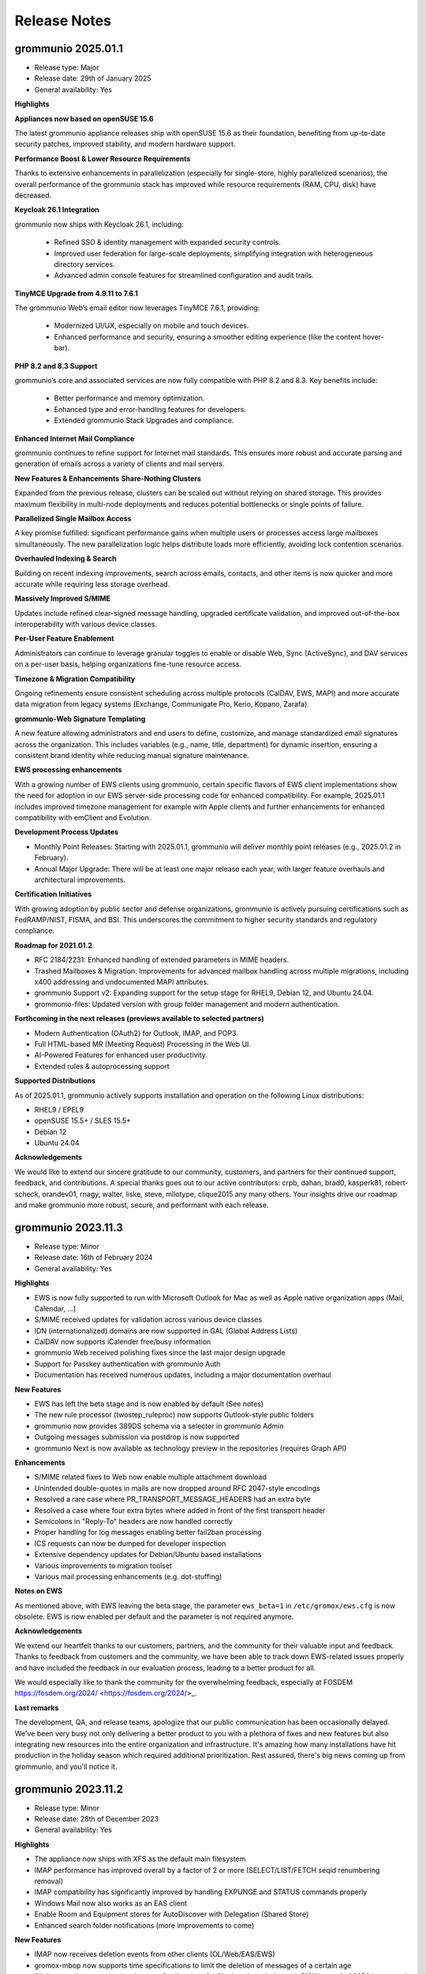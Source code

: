 ..
        SPDX-License-Identifier: CC-BY-SA-4.0 or-later
        SPDX-FileCopyrightText: 2024 grommunio GmbH

#############
Release Notes
#############

grommunio 2025.01.1
===================

- Release type: Major
- Release date: 29th of January 2025
- General availability: Yes

**Highlights**

**Appliances now based on openSUSE 15.6**

The latest grommunio appliance releases ship with openSUSE 15.6 as their foundation, benefiting from up-to-date security patches, improved stability, and modern hardware support.

**Performance Boost & Lower Resource Requirements**

Thanks to extensive enhancements in parallelization (especially for single-store, highly parallelized scenarios), the overall performance of the grommunio stack has improved while resource requirements (RAM, CPU, disk) have decreased.

**Keycloak 26.1 Integration**

grommunio now ships with Keycloak 26.1, including:

 - Refined SSO & identity management with expanded security controls.
 - Improved user federation for large-scale deployments, simplifying integration with heterogeneous directory services.
 - Advanced admin console features for streamlined configuration and audit trails.

**TinyMCE Upgrade from 4.9.11 to 7.6.1**

The grommunio Web’s email editor now leverages TinyMCE 7.6.1, providing:

 - Modernized UI/UX, especially on mobile and touch devices.
 - Enhanced performance and security, ensuring a smoother editing experience (like the content hover-bar).

**PHP 8.2 and 8.3 Support**

grommunio’s core and associated services are now fully compatible with PHP 8.2 and 8.3. Key benefits include:

 - Better performance and memory optimization.
 - Enhanced type and error-handling features for developers.
 - Extended grommunio Stack Upgrades and compliance.

**Enhanced Internet Mail Compliance**

grommunio continues to refine support for Internet mail standards. This ensures more robust and accurate parsing and generation of emails across a variety of clients and mail servers.

**New Features & Enhancements**
**Share-Nothing Clusters**

Expanded from the previous release, clusters can be scaled out without relying on shared storage. This provides maximum flexibility in multi-node deployments and reduces potential bottlenecks or single points of failure.

**Parallelized Single Mailbox Access**

A key promise fulfilled: significant performance gains when multiple users or processes access large mailboxes simultaneously. The new parallelization logic helps distribute loads more efficiently, avoiding lock contention scenarios.

**Overhauled Indexing & Search**

Building on recent indexing improvements, search across emails, contacts, and other items is now quicker and more accurate while requiring less storage overhead.

**Massively Improved S/MIME**

Updates include refined clear-signed message handling, upgraded certificate validation, and improved out-of-the-box interoperability with various device classes.

**Per-User Feature Enablement**

Administrators can continue to leverage granular toggles to enable or disable Web, Sync (ActiveSync), and DAV services on a per-user basis, helping organizations fine-tune resource access.

**Timezone & Migration Compatibility**

Ongoing refinements ensure consistent scheduling across multiple protocols (CalDAV, EWS, MAPI) and more accurate data migration from legacy systems (Exchange, Communigate Pro, Kerio, Kopano, Zarafa).

**grommunio-Web Signature Templating**

A new feature allowing administrators and end users to define, customize, and manage standardized email signatures across the organization. This includes variables (e.g., name, title, department) for dynamic insertion, ensuring a consistent brand identity while reducing manual signature maintenance.

**EWS processing enhancements**

With a growing number of EWS clients using grommunio, certain specific flavors of EWS client implementations show the need for adoption in our EWS server-side processing code for enhanced compatibility. For example, 2025.01.1 includes improved timezone management for example with Apple clients and further enhancements for enhanced compatibility with emClient and Evolution.

**Development Process Updates**

- Monthly Point Releases: Starting with 2025.01.1, grommunio will deliver monthly point releases (e.g., 2025.01.2 in February).
- Annual Major Upgrade: There will be at least one major release each year, with larger feature overhauls and architectural improvements.

**Certification Initiatives**

With growing adoption by public sector and defense organizations, grommunio is actively pursuing certifications such as FedRAMP/NIST, FISMA, and BSI. This underscores the commitment to higher security standards and regulatory compliance.

**Roadmap for 2021.01.2**

- RFC 2184/2231: Enhanced handling of extended parameters in MIME headers.
- Trashed Mailboxes & Migration: Improvements for advanced mailbox handling across multiple migrations, including x400 addressing and undocumented MAPI attributes.
- grommunio Support v2: Expanding support for the setup stage for RHEL9, Debian 12, and Ubuntu 24.04.
- grommunio-files: Updated version with group folder management and modern authentication.

**Forthcoming in the next releases (previews available to selected partners)**

- Modern Authentication (OAuth2) for Outlook, IMAP, and POP3.
- Full HTML-based MR (Meeting Request) Processing in the Web UI.
- AI-Powered Features for enhanced user productivity.
- Extended rules & autoprocessing support

**Supported Distributions**

As of 2025.01.1, grommunio actively supports installation and operation on the following Linux distributions:

- RHEL9 / EPEL9
- openSUSE 15.5+ / SLES 15.5+
- Debian 12
- Ubuntu 24.04

**Acknowledgements**

We would like to extend our sincere gratitude to our community, customers, and partners for their continued support, feedback, and contributions. A special thanks goes out to our active contributors: crpb, dahan, brad0, kasperk81, robert-scheck, orandev01, rnagy, walter, liske, steve, milotype, clique2015 any many others. Your insights drive our roadmap and make grommunio more robust, secure, and performant with each release.

grommunio 2023.11.3
===================

- Release type: Minor
- Release date: 16th of February 2024
- General availability: Yes

**Highlights**

- EWS is now fully supported to run with Microsoft Outlook for Mac as well as Apple native organization apps (Mail, Calendar, ...)
- S/MIME received updates for validation across various device classes
- IDN (internationalized) domains are now supported in GAL (Global Address Lists)
- CalDAV now supports iCalender free/busy information
- grommunio Web received polishing fixes since the last major design upgrade
- Support for Passkey authentication with grommunio Auth
- Documentation has received numerous updates, including a major documentation overhaul

**New Features**

- EWS has left the beta stage and is now enabled by default (See notes)
- The new rule processor (twostep_ruleproc) now supports Outlook-style public folders
- grommunio now provides 389DS schema via a selector in grommunio Admin
- Outgoing messages submission via postdrop is now supported
- grommunio Next is now available as technology preview in the repositories (requires Graph API)

**Enhancements**

- S/MIME related fixes to Web now enable multiple attachment download
- Unintended double-quotes in mails are now dropped around RFC 2047-style encodings
- Resolved a rare case where PR_TRANSPORT_MESSAGE_HEADERS had an extra byte
- Resolved a case where four extra bytes where added in front of the first transport header
- Semicolons in "Reply-To" headers are now handled correctly
- Proper handling for log messages enabling better fail2ban processing
- ICS requests can now be dumped for developer inspection
- Extensive dependency updates for Debian/Ubuntu based installations
- Various improvements to migration toolset
- Various mail processing enhancements (e.g. dot-stuffing)

**Notes on EWS**

As mentioned above, with EWS leaving the beta stage, the parameter ``ews_beta=1`` in ``/etc/gromox/ews.cfg`` is now obsolete. EWS is now enabled per default and the parameter is not required anymore.

**Acknowledgements**

We extend our heartfelt thanks to our customers, partners, and the community for their valuable input and feedback. Thanks to feedback from customers and the community, we have been able to track down EWS-related issues properly and have included the feedback in our evaluation process, leading to a better product for all.

We would especially like to thank the community for the overwhelming feedback, especially at FOSDEM https://fosdem.org/2024/ <https://fosdem.org/2024/>_.

**Last remarks**

The development, QA, and release teams, apologize that our public communication has been occasionally delayed. We've been very busy not only delivering a better product to you with a plethora of fixes and new features but also integrating new resources into the entire organization and infrastructure. It's amazing how many installations have hit production in the holiday season which required additional prioritization. Rest assured, there's big news coming up from grommunio, and you'll notice it.

grommunio 2023.11.2
===================

- Release type: Minor
- Release date: 28th of December 2023
- General availability: Yes

**Highlights**

- The appliance now ships with XFS as the default main filesystem
- IMAP performance has improved overall by a factor of 2 or more (SELECT/LIST/FETCH seqid renumbering removal)
- IMAP compatibility has significantly improved by handling EXPUNGE and STATUS commands properly
- Windows Mail now also works as an EAS client
- Enable Room and Equipment stores for AutoDiscover with Delegation (Shared Store)
- Enhanced search folder notifications (more improvements to come)

**New Features**

- IMAP now receives deletion events from other clients (OL/Web/EAS/EWS)
- gromox-mbop now supports time specifications to limit the deletion of messages of a certain age
- All daemons have received various config directives for file descriptor limits, with 512K instead of 2256 in systemd environments
- Support for XFS snapshots

**Enhancements**

- Enable gromox-mbop path specifications, such as `SENT/2024`
- RTF compressed MAPI properties now generate a complete header
- Free busy information is now more resilient to non-existing data (no information available)
- The basic authentication header is now fully RFC 7617 compliant
- The name service provider (NSP) now fully supports the Windows UTF-8 locale (Beta feature by Microsoft)
- Improved calendar item coverage for EWS
- Enhanced EWS CreateItem for Apple Mac Mail
- Repair Property ID/Tag swapping with TNEF objects
- Enhancements to ICS now reduce the number of sync issues due to broken items (imported e.g. from defective Kopano datasets)
- Better processing for calendar appointments (RDATE, Weekorder), displaying correct all-day events from broken sources as per OXCICAL spec recommendations
- Heap-use-after-free fix for free/busy requests in EWS
- Multi-LDAP has received robustness fixes for special cases (such as 389DS)
- Various fixes to free busy handling (related to scheduling)

**Acknowledgements**

Since the number of contributors keeps growing with each release, we now refrain from compiling a hand-curated list and instead ask anyone interested to head over to our git repositories and see the evolving community for yourself. Rest assured, grommunio thanks all its stakeholders: customers, partners, and the community alike.

grommunio 2023.11.1
===================

- Release type: Major
- Release date: 18th of November 2023
- General availability: Yes

**Highlights**

We are excited to announce the release of grommunio 2023.11.1. This update marks a significant milestone in our journey as a leading open-source groupware platform. With a suite of new features and enhancements, this release underscores our commitment to providing an enterprise-grade communication solution that is both comprehensive and secure.

**What's New**

- Enhanced EWS Functionality with support for Microsoft Outlook for Mac, Apple Mail, and Microsoft Outlook for Mobile
- Advanced Single Sign-On (SSO) with Active Directory environments (SPNEGO support)
- Redesigned User Interfaces, adhering to WCAG 2.1 guidelines for improved accessibility
- Performance improvements with grommunio Web and 25% faster end-to-end processing
- Alternative Logon Names Support, offering greater flexibility in identity management for complex enterprise needs
- Online Update and Upgrade Capabilities integrated with grommunio Admin
- Recipient Plus-Addressing and enhanced Mailbox DB Operations with grommunio-mbop
- Modern Authentication in grommunio Web with OpenID Connect including support for 2FA (Two-Factor Authentication)

**Enhancements**

- Various Fixes: Including support for non-receiving shared mailboxes and enhancements in imap, exmdb, and alias_resolve modules.
- Comprehensive IMAP (Large Literals and RFC 7888) and Productivity Enhancements
- Support for vCard 4.0 and improvements in 'oxvcard'
- Refined Folder and Message Delivery including improved 'create_folder' and 'movecopy_folder' RPCs

**Notes on EWS**

- To activate EWS Beta features, add ``ews_beta=1`` to ``/etc/gromox/ews.cfg``
- Activation of ``ews_pretty_response`` is not supported by Mac Mail and is recommended not to be enabled as such
- The best supported EWS Client is currently Microsoft Outlook for Mac
- The upcoming EWS operations FindFolder and FindItem are expected to be released within the upcoming 2 weeks after release which enhances Apple's macOS apps most.

**Disclaimer: Public Beta Release of EWS Functionality**

- Intensive Development and Testing: The EWS functionality has undergone extensive development to achieve a modern and solid software architecture. This rigorous process ensures a high standard of quality, security, and functionality. However, as with any complex software endeavor, there may be unforeseen nuances in diverse real-world environments.

- Current Limitations: We acknowledge that two features – the FindItem operation and the Impersonation feature – are not yet included in this beta release. These features are currently undergoing thorough quality assurance testing. We anticipate their inclusion still within the 2023 release timeline, further enhancing the EWS functionality.

- Commitment to quality and security: Our team, in collaboration with our technology partners, has repeatedly validated the EWS functionality to ensure its security, data protection, and stability. We adhere to the highest standards to safeguard your experience.

- Feedback and continuous improvement: While we have invested considerable effort in testing, we acknowledge that the diverse and dynamic nature of IT environments can present unique scenarios. Therefore, we welcome and appreciate any feedback or reports of issues from our users. Your insights are invaluable in helping us refine and improve the EWS functionality.

- Support for subscription holders: With the release of this EWS functionality, it becomes a fully supported protocol within grommunio. Subscription holders are entitled to our full support for any queries or assistance related to EWS. For customers and hosters: Please approach your support representative if you need any planing for EWS rollout. As with every new big feature, it is recommended to plan the availability with care and our staff is committed to support you well.

**Acknowledgements**

We extend our heartfelt thanks to our customers, partners, and the community for their invaluable input and feedback, especially to:

- clique2015, robert-scheck, General-Aussie, steve, prandev01, crpb, rnagy, walter any many others

grommunio 2022.12.1
===================

- Release type: Major
- Release date: 24th of December 2022
- General availability: Yes

**Highlights**

- grommunio Appliance now on openSUSE 15.4 with many improvements, such as PHP 8.0
- General Availability of Multi-LDAP, worlds-first multi-backend groupware engine
- General Availability of Admin API for PowerShell (AAPIPS), a PowerShell interface for grommunio Admin
- General Availability of grommunio Desktop, a multi-platform client for grommunio Web
- General Availability of grommunio Meet for Outlook, a plugin for Microsoft Outlook and grommunio Meet
- General Availability of grommunio Auth, SSO availability with grommunio (based on Keycloak)
- General Availability of native Dockerfiles and Kubernetes recipes for Gromox
- High performance data compression with zStandard (zstd)
- Public Folder synchronization for mobile devices
- High-performance rewrite of Autodiscover and Autoconfig
- High-performance rewrite of EWS (Exchange Web Services)
- DNS-Name based OEM whitelabeling for custom branding

**Enhancements**

- Availability of EAS 16.1 FIND command
- Full user resolution for Kopano migrations (--mbox-name/--user-map)
- Centralization of MAPI header files
- grommunio CUI is now fully translated in 22 languages
- Enhanced navivation controls of grommunio CUI
- Support for hidden contacts
- Automatic mapping of AD/Exchange Store Types (msExchRecipientDisplayType)
- Centralized MAPI header files for PHP consumers
- Default integration of grommunio-dbconf
- Implementation of hierarchy and permission model (ACLs) for public folders in Admin
- Mail-Queue mangement in grommunio Admin
- Large documentation updates, launch of Knowledge Base in Documentation Portal

The above list is not conclusive. As usual, numerous bug fixes and features have been included. The release notes just highlight major changes; Feel free to check out the detailed logs at GitHub (`https://github.com/grommunio <https://github.com/grommunio>`_).

The official documentation covers the necessary steps for the update procedure.

**Contributions & Thanks**

Thanks to customers, partners and the entire community - the community for their ongoing contributions, especially to:

- MrPikPik, tiredofit, maddin200, artem, steve, thermi, milo, Bheam, crpb, rnagy, walter any many others

Special thanks to Microsoft Corporation for the productive cooperation on standards and protocols and to T-Systems International for the collaborative work on scale-out installations with highest enterprise demands.

grommunio 2022.05.2
===================

- Release type: Minor
- Release date: 31st of August 2022
- General availability: Yes

**Highlights**

- Support for PHP 8.0 and 8.1
- "SendAs" support (additionally to "Send on behalf of")
- Improved admin interface design and handling, including topic search
- Multi-Language Support with 22 languages
- Multiple dependency extensions for Platforms EL 8, Debian 11 and Ubuntu 22.04
- Hierarchy for Public Folders in grommunio Admin (API, CLI and Web)
- Public Folder ACL support admin grommunio Admin (API, CLI and Web)

**New Features**

- Support for multi-iCal and multi-vCard formats
- Unification of MAPI libraries throughout web components
- Configurable midb command buffer size for large IMAP migrations (80GB+ per mailbox)
- Migration: Ignore Kopano Archiver stub elements

**Enhancements**

- Support for pooled LDAP connections via TLS (restartable Policy)
- Enhanced Timezone handling based on most recent IANA Timezone policies
- kdb2mt: support recovering broken attachments lacking PR_ATTACH_METHOD
- kdb2mt: remove PK-1005 warning since now implemented
- delmsg: support mailbox lookup using just the mailbox directory name
- http: added the "msrpc_debug" config directive
- nsp: added the "nsp_trace" config directive
- mh_nsp: make the addition of delegates functional
- kdb2mt: support recovering broken attachments lacking PR_ATTACH_METHOD
- imap: emit gratuitous CAPABILITY lines upon connect and login
- imap, pop3: support recognizing LF as a line terminator as well (other than CRLF)
- Added a config directive tls_min_proto so one can set a minimum TLS standard when your distro doesn't have crypto-policies (`https://gitlab.com/redhat-crypto/fedora-crypto-policies <https://gitlab.com/redhat-crypto/fedora-crypto-policies>`_)
- autodiscover.ini: new directives advertise_mh and advertise_rpch for finer grained control over individual protocol advertisements; replaces mapihttp.
- exmdb_provider: lifted the folder limit from 10k to 28 billion
- oxcmail: cease excessive base64 encoding.
- Improvements to Outlook online/interactive search for improved responsiveness in Online Mode.
- Messages are now preferably encoded as quoted-printable during conversion to Internet Mail format. This might help with spam classification.
- delivery-queue: the maximum mail size is now strictly enforced rather than rounded up to the next 2 megabytes
- gromox-dscli: the -h option is no longer strictly needed, it will be derived from the -e argument if absent

The above list is not conclusive. As usual, numerous bug fixes and features have been included. The release notes just highlight major changes; Feel free to check out the detailed logs at GitHub (`https://github.com/grommunio <https://github.com/grommunio>`_).

The official documentation covers the necessary steps for the update procedure.

**Did you know?**

grommunio strives for precise documentation underlying the standards and protocols grommunio builds upon, since these are the foundation for stable communication and functionality. We at grommunio also regularly fix incorrect portions of Microsofts‘ own documentation - example: `https://github.com/MicrosoftDocs/office-developer-client-docs/pull/613/commits/09c4ada5114d8e2d9f65ce29a25f40a6fc6c2278 <https://github.com/MicrosoftDocs/office-developer-client-docs/pull/613/commits/09c4ada5114d8e2d9f65ce29a25f40a6fc6c2278>`_

In this spirit, we have published the grommunio documentation online (`https://github.com/grommunio/grommunio-documentation <https://github.com/grommunio/grommunio-documentation>`_), available for contributions from any source to make the documentation of grommunio as good as possible.

**Contributions**

Thanks to customers, partners and the entire community - the community for their ongoing contributions, especially to:

- Robert, who has provided various contributions to support BSD.
- Walter, for his various contributions in the migration tools area.
- Christopher, for his role-model involvement in grommunio community as maintainer.
- Michael, for reports on admin api resiliency in distributed environments.
- Stefan, Bob and Andreas for large scale container setup feedback.
- Rob and Hannah, for guidances path on F5 nginx plus/unit.
- Microsoft, for review, feedback and acceptance of errors in Microsofts' documentation.
- ILS, for intense collaborative contributions to deliver grommunio in over 22 languages.
- Artem, Milo, Hugel and many more for various language contributions.

grommunio 2022.05.1
===================

- Release type: Major
- Release date: 16th of May 2022
- General availability: Yes

- grommunio: Support for Ubuntu 22.04
- grommunio: Support for NetIQ eDirectory
- grommunio: Support for 389 Directory Server
- grommunio: Support for Multi-Forest Active Directory installations
- grommunio: Support for IBM z15 (T02) mainframe
- grommunio: API extensions to support store-level operations, e.g. setting store permissions and store properties
- grommunio: Automatic restore of connections for long-lived and/or error-prone connections (libexmdbpp)
- grommunio: Availability in OTC (Open Telekom Cloud) via T-Systems
- grommunio: Availability of grommunio Antispam web interface via grommunio Admin API
- grommunio: Enhancements to BSD and library compatibility (e.g. LibreSSL)
- grommunio: Integration of grommunio Office and grommunio Archive now also for appliance users (grommunio-setup)
- grommunio: Multi-Server management with integrated placement policy engine, integrated in Admin API
- grommunio: Several documentation upgrades, including Debian and Ubuntu
- grommunio: Several security-related enhancements and optimizations
- grommunio: Simplification of deployment architecture ultra-scalable container deployments (docker, kubernetes)
- grommunio: Switch to AF_LOCAL sockets eliminating TCP overhead for socket connections
- grommunio: User template defaults for user creation (via CLI and UI) for mass deployment
- grommunio Groupware: Configuration parameters enabling enhanced analysis for professionals, e.g. imap_cmd_debug
- grommunio Groupware: Enhancements to service plugins and additional capabilities such as store cleanup (deleted items)
- grommunio Groupware: Extension of analytic tools, such as gromox-dscli for autodiscover connectivity analysis
- grommunio Groupware: Introduction of public folder read-state management flags
- grommunio Groupware: New migration tools for EML (rfc5322), iCalendar (ics) and vCard (vcf) import
- grommunio Groupware: Search enhancements, resulting in ~15-fold performance improvement with online search operations
- grommunio Groupware: Several enhancements to IMAP & POP daemons for more performance and stability
- grommunio Groupware: Several enhancements to existing migration tools (imapsync, kdb2mt, ...), filtering and partially even repairing broken data and migrating permissions where possible from the source
- grommunio Groupware: Several optimizations to cached mode handling, also making use of alternative return of states
- grommunio Groupware: Upgrade to FTS5 search index
- grommunio Groupware: Upgrade-capability of user stores for further extensibility in feature set
- grommunio Web: Allow setting recursive permissions by copying changes to lower hierarchy objects
- grommunio Web: Enhancements to multiple contactfolder scenarios with logical filters (contacts with e-mail addresses)
- grommunio Web: Integration of S/MIME management with support for multiple S/MIME keys and key management
- grommunio Web: Integration of grommunio Archive
- grommunio Web: Integration of grommunio Files with multiple account management
- grommunio Web: Integration of grommunio Office with realtime collaboration editing on Office Documents
- grommunio Web: Integration of online maps, based on OSM (OpenStreetMap), for contacts and global contacts
- grommunio Web: Performance optimizations, delivering with intermediary caches and large object size reduction, resulting in 4+-fold delivery speed to user
- grommunio Web: Several editor enhancements, e.g. extensive copy & paste compatibility with office documents
- grommunio Web: Several style and compatibility enhancements, e.g. enhanced printing format and favorite folder handling
- grommunio Web: Support for multi-hierarchy-level search without performance penalties
- grommunio Web: Support for prefix-based search operations, e.g. "gro" -> "grommunio"
- grommunio Web: Translation updates, now including all modules of grommunio Web
- grommunio Sync: Enhanced MIME (rfc822, rfc2822) and S/MIME support
- grommunio Sync: Performance improvements with redis-based state management > 100 kops (thousand operations per second) per instance possible
- grommunio Sync: Public folder sharing capabilities
- grommunio Chat: Support for enhanced operations (delete)
- grommunio Meet: Automatic disabling of media sharing when video sender limit reached
- grommunio Meet: Dynamic rate limiting, automatic video stream prioritization
- grommunio Meet: Integration of polls and polls management
- grommunio Meet: Various bridge-related enhancements, especially with stream bridges
- grommunio Meet: Various enhancements to breakout room management (notifications)
- grommunio Archive: Automatic key generation, sphinx enhancements
- grommunio Archive: Simplified installation via grommunio-setup
- grommunio Office: Automatic font management/generation via system-installed fonts (ds-fontgen)
- grommunio Office: Simplified installation via grommunio-setup

Only Available for customers/partner with privileged access (beta approval):

- grommunio: Preliminary Support for Red Hat Enterprise 9 (Stream, beta)
- grommunio: Preliminary Support for SUSE Liberty Linux
- grommunio Meet: Microsoft Outlook plug-in for meeting management
- grommunio Meet: Office/Meet integration
- grommunio Meet: Whiteboard integration
- grommunio Chat: Integration of Matrix (Homeserver+Element)

As usual, numerous bug fixes and features have been included. The release notes just highlight the major changes - Feel free to check out the detailed logs at `GitHub <https://github.com/grommunio>`_

The `official documentation <https://docs.grommunio.com/admin/operations.html#updating-grommunio>`_ covers the necessary steps for the update procedure.

We would like to thank the community for their ongoing contributions, but especially to:

- Jens Schleusener, who has provided tools for spell checking via `FOSSIES codespell <https://fossies.org/>`_
- Robert Nagy, who has provided various contributions to support OpenBSD
- Walter Hofstädtler, who has provided various contributions for automating imports from MS Exchange and Kopano.

grommunio 2021.08.3
===================

- Release type: Minor
- Release date: 8th of February 2022
- General availability: Yes

- grommunio: Support for Univention Corporate Server 5
- grommunio: Support for Red Hat Directory Server
- grommunio: Support for FreeIPA, incl. duplicate primary attributes
- grommunio: Support for Kong gateway
- grommunio: Support for APISIX gateway
- grommunio: Support for Kemp load balancer
- grommunio: Support for IBM Power10
- grommunio: Enhancements to haproxy scaling with support for 100k+ concurrent ingres connections
- grommunio: New index service for pre-indexing of web contents
- grommunio: Availability of submission service
- grommunio: Highest SSL/TLS standards according to QualysLabs A+ certification
- grommunio: Enhanced security/privacy by use of HSTS, CSP and HTTP Permissions-Policy
- grommunio: Advanced compression of HTTP(S)-enabled streams (Brotli)
- grommunio: Introduction of privilegeBits (Chat, Video, Files, Archive)
- grommunio: Mainstream availability of grommunio-archive (also to community)
- grommunio: Task management for asynchronous handling of tasks with longer duration (TasQ)
- grommunio: Thread-safe LDAP adaptor service (API)
- grommunio Groupware: Full support for S/MIME and GPG via (Outlook) MAPI/HTTP, MAPI/RPC and other clients (IMAP/POP/SMTP)
- grommunio Groupware: Auto-attach of shared mailboxes via AutoDiscover/Web with full owner permissions
- grommunio Groupware: Language-independent folder migration mapping
- grommunio Groupware: Migration script for Exchange (online/on-premise) to grommunio
- grommunio Groupware: Hidden folder control with migrations
- grommunio Groupware: Enhanced support for multi-value variable-length property types
- grommunio Groupware: Support for language-based stores at creation time (mkprivate / mkpublic)
- grommunio Web: Automatic addition of stores with full owner permissions (additional mailboxes)
- grommunio Web: Set Out of Office information for other users (with full permissions)
- grommunio Web: Enhancements to session & store management (Performance, Languages, ...)
- grommunio Web: Support for Microsoft Exchange compatible ACLs and profiles (editor, author, ...)
- grommunio Web: Enhance search result limit to 1000 results
- grommunio Web: Editor upgrade to TinyMCE 4.9.11 with preparation to Tiny 5+
- grommunio Web: Language updates (English, German, Russian, Hungarian, Danish, ...)
- grommunio Web: Enhancements to user experience (style, compatbility, performance)
- grommunio Web: Fix missing font definition for new mails and inline comments
- grommunio Web: Fix Task requests with Outlook interoperability
- grommunio Web: Fingerprinting fixes (Firefox ESR)
- grommunio Web: Support for shallow MDM devices
- grommunio Web: W3C CSS 3 + SVG certification
- grommunio Web: Update dompurify (XSS protection)
- grommunio Web: Web application static resource delivery (payload reduction & performance) enhancements
- grommunio Sync: Reduction of memory footprint per EAS device by 24%
- grommunio Sync: Fixes/Enhancements based on static code analysis
- grommunio Chat: Update to 6.2.1

Only Available to customers/partner access (beta approval):

- grommunio Chat: Integration of Matrix (Homeserver+Element)
- grommunio: Support for IBM z15 (T02) mainframe
- grommunio: Preliminary Support for Ubuntu 22.04 (finished at Ubuntu's release date)
- grommunio: Preliminary Support for SUSE Liberty Linux

The `official Documentation <https://docs.grommunio.com/admin/operations.html#updating-grommunio>`_ covers the necessary steps for the update procedure.

grommunio 2021.08.2
===================

- Release type: Minor
- Release date: 24th of November 2021
- General availability: Yes

Major changes:

- grommunio: Production availability of Debian 11 via repository
- grommunio: Availability of grommunio mobile apps via the App Store and Playstore
- grommunio: Support for stretched cluster installations
- grommunio: Preliminary support for OpenID Connect via Keycloak
- grommunio Web: Major upgrade including over 230 fixes, updated WYSIWYG editor, design and performance improvements
- grommunio Groupware: Enhanced Out-of-Office autoresponder implementation
- grommunio Groupware: Enhanced support for OP_MOVE rules processing
- grommunio Groupware: Enhanced vCard processing
- grommunio Groupware: Full multilingual mailbox support for 91 languages
- grommunio Groupware: Full support for mailbox owner mode
- grommunio Groupware: Full support for shared mailboxes
- grommunio Groupware: Import into public stores
- grommunio Groupware: Support for public folder access via EAS (Exchange ActiveSync)
- grommunio Groupware: Synchronization resiliency for offline mode with broken objects (named properties)
- grommunio Admin: Enhanced Active Directory Alias Support (Exchange compatible)
- grommunio Admin: Inline help for better understanding and easier administration
- grommunio Admin: Integration of remote wipe for Administrators via Admin UI/CLI
- grommunio Admin: License manager integration within Admin UI
- grommunio Admin: Reorganization of Admin UI for better usability
- grommunio Chat: Major upgrade to 6.1.1 with many fixes, style adoptions and seamless upgrade procedure
- grommunio Setup: Support for special characters under special circumstances with grommunio Meet and grommunio Files

The `official Documentation <https://docs.grommunio.com/admin/operations.html#updating-grommunio>`_ covers the necessary steps for the update procedure.

Post-update tasks
-----------------

When using the grommunio appliance, some packages (depending on your configuration) might require your configuration to be adapted:

The list of known files that can require adoption are due to configuration file extensions::

1. ``/etc/grommunio-antispam/local.d/redis.conf.rpm*``
2. ``/etc/grommunio-web/config.php.rpm*``
3. ``/etc/grommunio-chat/config.json.rpm*``
4. ``/etc/prosody/prosody.cfg.lua.rpm*``


If the configuration file has been replaced by a package update, the minimal approach is to copy the original configuration file back in place. It is recommended to make a backup beforehand and restart the respective service either via Admin UI/CLI or system console/ssh::

.. code-block: bash

        cp /etc/prosody/prosody.cfg.lua /etc/prosody/prosody.cfg.lua.rpmnew
        cp /etc/prosody/prosody.cfg.lua.rpmsave /etc/prosody/prosody.cfg.lua
        systemctl restart prosody


grommunio 2021.08.1
===================

- Release type: Major
- Release date: 17th of August 2021
- General availability: Yes

Major changes:

- Extension of distribution support and available repositories (SUSE Linux Enterprise Server 15, Red Hat Enterprise Linux 8 incl. derivatives)
- Extension of available processor architectures: ARM64, PowerPC (ppc64le) and IBM zSeries (s390x)
- New installation images: OVA (VMware), Docker, Raspberry Pi (4+)
- Live Status Overview and Mobile Device Status
- Support for Mobile Policies (MDM)
- Extensive enhancements to migration tools for migrating Exchange (PST), Kopano (DB/Attachments) and generic mail systems (IMAP/CalDAV/CardDAV)
- Support for Active Directory Forest installations
- Support for deputy configuration
- Extensions of the Free/Busy functionality
- Support for special control characters
- Configuration based integration of grommunio Files, Meet, Chat into grommunio Web
- Inclusion of grommunio Files, Meet, Chat and Archive in the installation images

.. important::
   Due to https://grommunio.com/en/news-en/aus-grommunio-wird-grommuniogrommunio-becomes-grommunio , grammm was renamed to grommunio. We are aware that this creates some challenges for the migration of existing platforms. All subscription holders are eligible for free professional services for the migration process. For the migration process, the estimated time required to for the completion of migration is 5000 users per hour.

Due to the nature of the rebranding from ``grammm`` to ``grommunio``, a simple, automated upgrade mechanism was not created. Subscription holders with update services enabled automatically have access to the services available by the distribution upgrade process. The configuration switchover (configuration, data) has not changed much, and therefore the migration process is possible with the respective configuration dumps.

grommunio Admin API
-------------------

Repository: https://github.com/grommunio/admin-api

Code statistics:

- +15323 lines added
- -5131 lines removed

Commits:

- 2021-08: 16
- 2021-07: 33
- 2021-06: 22
- 2021-05: 15
- 2021-04: 20
- 2021-03: 14

New (Improvements)
~~~~~~~~~~~~~~~~~~

- Add (in)active user count to domain
- Add CLI documentation
- Add CLI fs operations
- Add CLI config tracing
- Add CLI mconf reload
- Add IDN support and input validation
- Add LDAP server pooling
- Add access to user store properties
- Add authmgr configuration management
- Add database connection check and CLI safeguard
- Add device delete (resync) endpoint
- Add domain effective sync policy endpoint
- Add endpoints for user delegates
- Add fetchmail management
- Add format validation endpoint
- Add journald log viewer
- Add log message for failed logins
- Add mailq endpoint
- Add man pages
- Add nginx vhost status proxies
- Add permanent domain deletion to API
- Add possibility to filter sync top data
- Add public folder detail endpoint
- Add read-only permissions
- Add separate permissions and ownerships for mconf
- Add support for JSON serialized device states
- Add support for numeric permission strings
- Add systemctl enable/disable commands
- Add user device sync information endpoint
- Allow force updating LDAP config
- Automatically adapt to new schema version
- Change public folder IDs to string
- Change user sync data to normal array
- Enforce user delegate format
- Implement database-stored configurations
- Implement dbconf commit hooks
- Implement domain management via CLI
- Implement grommunio-chat interface
- Implement import of aliases from LDAP
- Implement organizations
- Implement public folder editing
- Implement remote CLI
- Improve API documentation
- Improve CLI logging output
- Improve LDAP configuration check
- Improve LDAP configuration via CLI
- Improve LDAP import "no users" message
- Improve LDAP usability
- Improve automatic service reload
- Improve handling of unreadable config files
- Invalidate redis cache on sync policy update
- Move domain creation to orm
- Move user creation to orm
- Move user store access to separate endpoint
- Optimize domain and user setup
- Provide sync policies
- Relax startup database connection test
- Reload additional services on domain creation
- Reload gromox-adaptor service on domain creation
- Reload gromox-http service on user creation
- Reload services on LDAP config change
- Reload systemd after en- or disabling units
- Reorganize system admin capabilities
- Sort dbconf services and files alphabetically
- Support loading of JSON OpenAPI spec
- Support unlimited storage quotas
- Switch to shell-exec systemd control

Bugfixes
~~~~~~~~

- Fix LDAP check crashing on invalid externalID
- Fix LDAP check not working with AD
- Fix PATCH roles not working properly
- Fix Python version lock in Makefile
- Fix autocomplete
- Fix bad response on domain creation failure
- Fix broken login with PyJWT 2
- Fix clean target grommunio-dbconf
- Fix crashes when MySQL is unavailable on startup
- Fix dbconf service endpoint not working
- Fix declarative base query using wrong session
- Fix handling of broken LDAP IDs
- Fix missing user delegates request body
- Fix numerical file permissions not working
- Fix traceback when aborting password reset
- Fix unaligned reads/writes exmdbpp
- Fix user password attribute
- Fix wrong HTTP status on dashboard service signal
- Fix wrong redis key used for policy invalidation
- Fix wrong service signal response code
- Ignore incomplete LDAP objects

Removed
~~~~~~~

- Remove database URL quoting
- Remove fetchmail entries from profile endpoint
- Remove Flask-SQLAlchemy dependency
- Remove groups
- Remove old systemd code
- Remove permissions and roles on domain purge
- Remove PyJWT version constraint
- Remove unused dbus import

grommunio Admin Web
-------------------

Repository: https://github.com/grommunio/admin-web

Code statistics:

- +43319 lines added
- -18542 lines removed

Commits:

- 2021-08: 10
- 2021-07: 52
- 2021-06: 28
- 2021-05: 46
- 2021-04: 53
- 2021-03: 47

New (Improvements)
~~~~~~~~~~~~~~~~~~

- Add Circular progress to login button while logging in
- Add LDAP config parameter 'aliases'
- Add LDAP filter defaults
- Add auth manager config
- Add autocompletes for domain.org and mlist.class
- Add checkbox to set when putting LDAP config
- Add confirm dialog for stop/restart service buttons
- Add count of tablerows above tables
- Add createRole query param to POST /system/domains
- Add dashboard for domain admin
- Add displayname to headline of user details
- Add email to fetchmail dialog headline
- Add form autofill attributes to LDAP config
- Add human readable MSE to slider
- Add icon to get back to users view when in LDAP view
- Add indication of LDAP user sync at LDAP config view
- Add missing autocompletes
- Add more LDAP tooltips
- Add name and id attribute to login form
- Add new LDAP import buttons
- Add new orgAdmin and DomainPurge role
- Add new table view wrapper
- Add org to domain
- Add placeholder to LDAP server TF
- Add possibility to set 0 MB as quota limits
- Add scroll: auto to drawer
- Add send and receive quota to AddUser dialog
- Add service detail page
- Add sync statistics
- Add sync tab to user page
- Add tooltip with service description to service list
- After successfully adding an item, set loading to false
- After successfully importing/syncing users, refetch users
- Always divide quotas by 1024 before calculating size unit
- Automatically uppercase ssl fingerprints of fetchmail entries
- Button colors expanded with signal colors and adapted according to their function.
- Change AD to ActiveDirectory template
- Change default values of fetchmail dialog
- Change endpoint for quota values
- Change helpertexts of custom mapping
- Change logs hover color to work on light and dark mode
- Change role multiselect to autocomplete
- Check email and domain format with backend endpoint
- Completely remove swap chart if it's 0
- Convert folder match to local filtering
- Convert maxattrsize to MB
- Fetch domain lvl2 in user details to get chat-attribute
- Fill form when selecting LDAP template
- Fully reset store when logging out
- Get command name from code
- Implemented new responsive grid layout for the dashboard
- Implement CRUD for orgs
- Implement DBConf Filecreation
- Implement anti spam statistics into dashboard with a responsive layout
- Implement auto refresh of logs
- Implement autocomplete for AddRoles
- Implement autocomplete for Folders
- Implement class-members /-filters XOR
- Implement db file deletion
- Implement domain editing and deletion for OrgAdmins
- Implement dynamic table row fonts according to device status
- Implement fancy sorting algorithm for domain admin dashboard
- Implement fetchmail crud
- Implement file editing
- Implement folder editing
- Implement full domain deletion
- Implement grommunio chat team/user management
- Implement live server status page
- Implement local services filter
- Implement log viewer
- Implement mailq
- Implement minified sync policy prototype
- Implement new Chart designs
- Implement proper login form autocompletion
- Implement read-only capabilities/permissions
- Implement send/receive quota limit
- Implement service autostart
- Implement service deletion
- Implement service renaming
- Implement sync policy for users
- Implement sync policy prototype
- Implement sync table
- Implement sync table filters
- Implement used space bar
- Implement user delegates
- Implement vhost status endpoints
- Improve design of mailQ
- Improve design of quota graph
- Improve fetchmail
- Improve log viewer
- Improve sync table header
- Improve wording of owner removal
- Improved strings for LDAP configuration
- Increase size of services chart to prevent wrapping of deactivating chip
- LDAP: update textual requirements for server field
- Make all multiline textfields outlined
- Make deactivated domains re-activatable
- Make quotas optional for adding users
- Mark deleted domains as deleted in drawer
- More details in per-domain view
- Move used space percentage to center of bar
- New service chart design
- Rectify default values for LDAP fields
- Redesign quota chart
- Reduce count of mlists when deleting
- Relabel buttons for CNF clause
- Relabel quota error
- Rename RemoveOwner class
- Rename classes to groups on the outside (only displayed text)
- Reorganize ldap config
- Reorganize permission handling
- Resolve eqeqeq warning
- Resolve fetchmail warning
- Separate user and storeprops fetch in 2 different try/catch blocks
- Show domain displayname if it's different than the domainname
- Significantly improve data management
- Significantly improve design of sync policy mask
- Slightly improve padding and margin
- Split spam and performance into 2 chapters by headlines
- Translations
- Trim message about LDAP fields being optional
- Update LDAP tooltip strings
- Update counter after softdeleting domain
- Update mconf and ldap url
- When updating domainStatus, also update drawer domains
- Wrap detail view components in new wrapper
- View: fix also update timestamp

Bugfixes
~~~~~~~~

- Fix broken classes fetch
- Fix broken dashboard layout
- Fix broken default vhost
- Fix broken domain patch
- Fix broken fetchOrgs and edit maillist
- Fix broken folder details
- Fix broken folder sorting
- Fix broken format check
- Fix broken grochat checkbox
- Fix broken ldap template select
- Fix broken parent groups
- Fix broken role editing
- Fix broken service disableing
- Fix broken table filters
- Fix broken toggleswitch
- Fix broken used space labels
- Fix broken user edit
- Fix chart issues
- Fix crashing empty-ldap view
- Fix crashing mlist details
- Fix crashing views
- Fix disk labels
- Fix doubling visual feedback of ldap responses
- Fix non-resizing charts
- Fix non-updating authBackendSelection
- Fix potential live status crashes
- Fix quota absence not displayed properly
- Fix tooltip warnings for link button
- Fix uncaught config.json error
- Fix valid domain names rejection
- Fix warnings
- Fix wrong default searchAttribute
- Fix wrong implementation of ldap enable-available-switch
- Properly show ldap ok-status

Removed
~~~~~~~

- Remove availability text if LDAP is disabled
- Remove chat user option in post dialog
- Remove empty limit parameter from entire app
- Remove error color from cancel button in AddDialogs
- Remove groups
- Remove password and make maxUser mandatory
- Remove redundant home icons in views
- Remove sorting from user list, besides username
- Remove srcFolder from required textfields and disable save-button if a required tf isn't filled

grommunio CUI
-------------

Repository: https://github.com/grommunio/grommunio-cui

Code statistics:

- +2565 lines added
- -2879 lines removed

Commits:

- 2021-08: 10
- 2021-07: 48
- 2021-06: 1
- 2021-05: 50
- 2021-04: 0
- 2021-03: 37

New (Improvements)
~~~~~~~~~~~~~~~~~~

- Add cancel button to admin pw change dialog
- Add cancel button to reboot and shutdown question box
- Add checked information to homescreen
- Add footerbar for better keyboard shortcut readability
- Add help note to "Change password" dialog
- Add last login time to bottom half of homescreen
- Add launcher script
- Add load average to footerbar and introduce quiet mode
- Add menu entry to reset AAPI password
- Add padded Edit class GEdit
- Add shutdown to menu
- Add some kbd layouts
- Add space to "Average load"
- Add status messagebox after admin pw reset
- Add status messagebox after tymesyncd configuration
- Add timesyncd config to main menu
- Add timezone configuration via yast2
- Change Buttons to RadioButtons
- Change column size of menu field descriptions
- Change hidden keyboard switcher to menu guided
- Change netmask to cidr
- Change stupid cat command to pythons internal open
- Change wrap mode of all editable fields to ellipsis
- Check content of netifaces before getting default gw
- Correct indenting after event refactoring
- Create a general input box for changing admin-web password
- Create header for log viewer
- Create message after dns settings apply
- Delete redundant copy of README
- Disable mouse support as mentioned in #9
- Ditch ordered_set from requirement
- Ditch urwid>=2.1 requirement
- Do not check for timesyncd configuration
- Do not show gateway on lo
- Drop menu element number
- Enable /etc/hosts writing
- Enhance GText class with some additional methods
- Enhance dialog sizes of IP address and DNS config
- Escape the quote at the system call for changing admin-web password
- Finish log viewer
- Give menu items more contrast
- Handle footerbar correctly if screen width changes
- Introduce a general Text class padding the correct chars
- Keyboard layout switcher
- Make function check_if_password_is_set available for all
- Make getty upbranding compatible
- Make homescreen more readable
- Make it upbranding compatible
- Make rest upbranding compatible
- Make some checks more exact
- Move timsyncd configuration behind timezone configuration
- New program names in help texts
- Optimize further wording
- Optimize logging support
- Optimize wording
- Read `grommunio-admin config dump` and extract the log units
- Reboot when asked for reboot, don't poweroff
- Recolor footerbar
- Rectify indent of docstrings
- Reduce from unnecessary 3 digits to 2 digits in average load view
- Reduce length of keyb/color line
- Replace custom netconfig implementation by yast2
- Replace incorrect credentials message
- Replace windowed shell by fullscreen one
- Restore termios setting when CUI exits
- Revert "Remove systemd from requirements because it is already in systemd-python."
- Reword main menu texts
- Set up environment variables for terminal shell
- Show IPv6 addresses in overview
- Split large handle_event function
- Stop abusing str() to test for classes/enums
- Suppress messages of shell commands
- Switch to RGB444 format
- Tone down brightness of the "dark" scheme
- Tone down reverse color in light mode
- Trim excessive sentence punctuation/structuring
- Update header to be more suitable to the new footerbar
- Update systemd module requirement
- Use "reboot" command without path
- Use autologin if no initial password is set
- Use long names in binaries again and rename gro* to grommunio-*
- Use systemd-journal instead of viewing log files directly

Bugfixes
~~~~~~~~

- Fix admin api pw reset and use better wording
- Fix bug on keyboard change while in main menu
- Fix correct display of distro and version
- Fix crash on starting if no grommunio-admin was present
- Fix hanging in menu while colormode or kbd switching
- Fix missing captions on some formatting calllls of GEdit
- Fix not closing password change dialog on hitting close with enter
- Fix out of bounds on the right side of log viewer
- Fix returning back from unsupported shell
- Fix shell injection bug on resetting admin pw
- Fix some config file issues on writing
- Fix suboptimal contrast in "light" mode
- Fix tab handling lock after message- or input box call
- Fix that only one time logging is needed
- Fix wrong 'NOTHING' message if only enter being pressed
- Fix wrong admin interface url
- Fix wrong color switching in menues
- Fix wrong current window setting on input boxes
- Fix wrong explaining text on first menu start
- Fix wrong logging formating
- getty: do set up stderr as well

Removed
~~~~~~~

- Remove "activated by what" and check privileges.
- Remove arbitrary startup wait phase
- Remove extraneous HL coloring
- Remove inconsistent status bar coloring
- Remove systemd from requirements because it is already in systemd-python.
- Remove the 'heute' clockstring.
- Remove unnecessary border around mainwindow
- Remove wrong hint to yast.

grommunio Core (gromox)
-----------------------

Repository: https://github.com/grommunio/gromox

Code statistics:

- +65616 lines added
- -95032 lines removed

Commits:

- 2021-08: 78
- 2021-07: 207
- 2021-06: 197
- 2021-05: 159
- 2021-04: 308
- 2021-03: 256

New (Improvements)
~~~~~~~~~~~~~~~~~~

- adaptor: reduce main() unwinding boilerplate
- adaptor: use stdlib containers for data_source
- alias_translator: add PLUGIN_RELOAD functionality
- alias_translator: expand mailaddr buffers to UADDR_SIZE
- all: add <cerrno> include for errno
- all: avoid integer underflow in qsort comparators
- all: check return values of ext_buffer_push_*
- all: delete extra blank lines from header files
- all: disambiguate multiply assigned error/warning codes
- all: drop C (void) argument filler
- all: drop _stop() function return values
- all: ease setting breakpoints on thread entry functions
- all: enlarge buffers for IPv6 addresses
- all: favor simpler x[j] over \*(x+j)
- all: log all pthread_create failures
- all: make use of EXT_PULL::g_*bin* member functions
- all: make use of EXT_PULL::g_bool member functions
- all: make use of EXT_PULL::g_bytes member functions
- all: make use of EXT_PULL::g_guid* member functions
- all: make use of EXT_PULL::g_proptag_a member functions
- all: make use of EXT_PULL::g_restriction member functions
- all: make use of EXT_PULL::g_str* member functions
- all: make use of EXT_PULL::g_tpropval_a member functions
- all: make use of EXT_PULL::g_uint* member functions
- all: make use of EXT_PULL::* member functions
- all: make use of EXT_PUSH::{advance,p_proptag_a} member functions
- all: make use of EXT_PUSH::{check_ovf,p_tpropval_a,p_tarray_set} member functions
- all: make use of EXT_PUSH::{init,p_guid,p_bool} member functions
- all: make use of EXT_PUSH::* member functions
- all: make use of EXT_PUSH::{p_bin,p_bin_s,p_bin_a,p_restriction} member functions
- all: make use of EXT_PUSH::p_int* member functions
- all: make use of EXT_PUSH::{p_msgctnt,p_eid_a,p_abk_eid} member functions
- all: make use of EXT_PUSH::{p_store_eid,p_folder_eid,p_msg_eid} member functions
- all: make use of EXT_PUSH::{p_str,p_wstr,p_bytes} member functions
- all: make use of EXT_PUSH::{p_tagged_pv,p_oneoff_eid,p_proprow} member functions
- all: make use of EXT_PUSH::p_uint* member functions
- all: make use of EXT_PUSH::{release,p_xid,p_bin_ex} member functions
- all: print connecting module together with gx_inet_connect error messages
- all: reduce verbosity of pext->alloc()
- all: replace awkward multiply-by-minus-1
- all: replace memset by shorter initialization
- all: replace memset with hardcoded sizes
- all: replace sprintf by snprintf
- all: reset deserializer struct counts on allocation failure
- all: resolve instances of -Wunintialized
- all: speedier shutdown of sleepy threads
- all: switch plugins to return true for unhandled plugin calls
- all: switch ports to uint16 / resolve instances of -Wformat
- all: switch \*_stop variables to atomic<bool>
- all: switch to EXT_PULL::init
- all: use anonymous namespaces for TU-local struct declarations
- authmgr: delete unused mode argument
- authmgr: implement "allow_all" auth mode
- authmgr: make login check isochronal
- authmgr: move up too-late return value check of mysql_meta
- authmgr: support config reloading
- authmgr: switch default mode to "externid"
- bodyconv: add rtfcptortf to option summary
- bodyconv: better error message when rtfcptortf fails
- build: add another symbol to zendfake
- build: add cryptest.cpp
- build: add ldd check for mapi.so
- build: add libgromox_common to pffimport link
- build: add libgromox_mapi to pffimport link
- build: add missing <mutex> include
- build: add plugin support functions
- build: change qconf to use -O0
- build: deal with php-config which has no --ini-dir
- build: delete sa_format_area.sh
- build: installation order of LTLIBRARIES is significant
- build: libpthread is needed for logthru
- build: make struct BINARY_ARRAY trivial again
- build: make struct PROPTAG_ARRAY trivial again
- build: move ext_buffer.cpp into libgromox_common.la
- build: move pffimport manpage to section 8gx
- build: pass -fsanitize to linker as well when using --with-asan/ubsan
- build: quench compiler warnings on autolocking libcrypto implementations
- build: quench gcc-7 compiler warnings for -Wunused*
- build: reorder php-config calls and show immediate results
- build: resolve instance of -Wformat-overflow
- build: resolve attempts at narrowing conversion under -funsigned-char
- build: scan for more variants of php-config
- build: support OpenLDAP 2.5
- build: use AC_PATH_PROGS to make deptrace recognize the PHP dependency
- build: zendfake needs a non-noinst LTLIB
- daemons: add ctor/dtor for main process contexts
- daemons: add missing reporting of gx_inet_connect failures
- daemons: delete use of ip6_container, ip6_filter
- daemons: set up SIGINT handler like SIGTERM
- daemons: upgrade to POSIX signal functions
- daemons: use inheritance to base off SCHEDULE_CONTEXT
- dbop: add "fetchmail" table
- dbop: add fetchmail table for dbop -C
- dbop: add missing classes.filters for new db setups
- dbop: add table "configs"
- dbop: add users.chat_id and domains.chat_id
- dbop: add users.sync_policy and domains.sync_policy
- dbop: error when schema version unobtainable
- dbop: make user_properties table fit for multivalue props
- delivery: abolish pthread_cancel
- delivery: abolish unnecessary (a+i)-> syntax
- delivery: add missing mutex unlock
- delivery: add missing pthread_join calls
- delivery: delete unneeded pthread_setcanceltype call
- doc: add Autodiscovery manpage
- doc: add document for the RWZ stream/file format
- doc: add general notes for logon_object_get_properties
- doc: add manpage for gromox-abktconv
- doc: add manpage for gromox-abktpull
- doc: add manpages for gromox-kpd2mt
- doc: add Name sections to all pages
- doc: add notes about character set woes
- doc: authmgr has relaxed requirement on ldap_adaptor
- doc: Autodiscover corrections to mod_fastcgi
- doc: bulletize FILES sections
- doc: delete obsolete digest.8gx manpage
- doc: detail on addressEntryDisplayTableMSDOS
- doc: do not escape (
- doc: expand on the relationship between DCERPC, EMSMDB and OXCROPS
- doc: mark up tcp_mss_size default value
- doc: mention caching behavior for PR_EC_WEBACCESS_JSON
- doc: mention exchange_emsmdb.cfg:rop_debug
- doc: mention openldap as build requirement
- doc: move exrpc_debug explanation to exmdb_provider.4gx
- doc: note about variability of ${libdir}
- doc: rearrange aux utilities in gromox.7
- doc: replace roff SS command by TP
- doc: show right option combinations for gromox-pffimport
- doc: turn oxoabkt.txt to rST
- doc: update documentation pertaining to MAPIHTTP and norms
- doc: update event.8gx
- doc: upgrade changelog.txt to changelog.rst
- doc: use default indent for RS command
- doc: use the right rST syntax for literal code blocks
- doc: use the right syntax for literal blocks
- email_lib: qp_decode_ex's return value needs proper type
- emsmdb: deindent logon_object_get_named_{propids,propnames}
- event: add another termination checkpoint
- event: add missing pthread_join for accept/scan threads
- event: kick threads with a signal upon termination request
- event_proxy: reduce excess gx_inet_connect messages
- event: reduce main() unwinding boilerplate
- event: replace pthread_cancel by pthread_join
- event: resolve buffer overrun in ev_deqwork
- event: switch g_dequeue_lists to a stdlib container
- event: switch g_enqueue_lists to a stdlib container
- event: switch g_host_list to a stdlib container
- event: switch HOST_NODE::phash to a stdlib container
- event: switch listnode allocations to new/delete
- event: switch to std::mutex
- exch: add length parameter to common_util_addressbook_entryid_to_username
- exch: add length parameter to common_util_check_delegate
- exch: add length parameter to common_util_essdn_to_username
- exch: add length parameter to common_util_parse_addressbook_entryid
- exch: add length parameter to \*_to_essdn functions
- exchange_emsmdb: add directive exrpc_debug
- exchange_emsmdb: add length parameter to common_util_entryid_to_username
- exchange_emsmdb: add length parameter to common_util_essdn_to_username
- exchange_emsmdb: add variable for enabling trivial ROP status dumps
- exchange_emsmdb: allow setting rop_debug from config file
- exchange_emsmdb: change ATTACHMENT_OBJECT freestanding functions to member funcs
- exchange_emsmdb: change FASTDOWNCTX_OBJECT freestanding functions to member funcs
- exchange_emsmdb: change FASTUPCTX_OBJECT freestanding functions to member funcs
- exchange_emsmdb: change FTSTREAM_PARSER freestanding functions to member funcs
- exchange_emsmdb: change ICSDOWNCTX_OBJECT freestanding functions to member funcs
- exchange_emsmdb: change ICSUPCTX_OBJECT freestanding functions to member funcs
- exchange_emsmdb: change MESSAGE_OBJECT freestanding functions to member funcs
- exchange_emsmdb: change STREAM_OBJECT freestanding functions to member funcs
- exchange_emsmdb: change SUBSCRIPTION_OBJECT freestanding functions to member funcs
- exchange_emsmdb: collect magic array size into a mnemonic
- exchange_emsmdb: compact common subexpressions
- exchange_emsmdb: compact common_util hook definitions
- exchange_emsmdb: compact exmdb_client declaration boilerplate
- exchange_emsmdb: compact exmdb_client hook definitions
- exchange_emsmdb: compact if-1L-1L blocks to use ?:
- exchange_emsmdb: compact if-1L-1L into ?:
- exchange_emsmdb: compact repeated expression (T*)expr
- exchange_emsmdb: const qualifiers for logon_object_check_readonly_property
- exchange_emsmdb: deindent ftstream_parser_read_element
- exchange_emsmdb: deindent oxcfold_deletemessages
- exchange_emsmdb: deindent rop_syncimportdeletes
- exchange_emsmdb: delete unused function folder_object_get_tag_access
- exchange_emsmdb: delete unused function table_object_get_table_id
- exchange_emsmdb: emit MID during rop_sendmessage as hex
- exchange_emsmdb: kick threads with a signal upon termination request
- exchange_emsmdb: make folder_object_* member functions
- exchange_emsmdb: make logon_object_check_private a member function
- exchange_emsmdb: make logon_object_get_account a member function
- exchange_emsmdb: make logon_object_get_dir a member function
- exchange_emsmdb: make logon_object_guid a member function
- exchange_emsmdb: make logon_object_* member functions
- exchange_emsmdb: quench repeated ((T*)expr)
- exchange_emsmdb: reduce indent in ftstream_producer_write_groupinfo
- exchange_emsmdb: reduce indent in rop_querynamedproperties
- exchange_emsmdb: repair botched access check in rop_syncconfigure
- exchange_emsmdb: replace folder_object_get_calculated_property silly casts
- exchange_emsmdb: restore MOH functions
- exchange_emsmdb: rework return codes for emsmdb_interface_connect_ex
- exchange_emsmdb: source inline folder_object_get_id
- exchange_emsmdb: source inline folder_object_get_type
- exchange_emsmdb: source inline logon_object_get_account_id
- exchange_emsmdb: source inline logon_object_get_logon_mode
- exchange_emsmdb: source inline logon_object_get_mailbox_guid
- exchange_emsmdb: source inline table_object_get_rop_id
- exchange_emsmdb: store ownership bit
- exchange_emsmdb: substitute lookalike variable names
- exchange_emsmdb: switch to std::mutex
- exchange_emsmdb: trim goto from emsmdb_interface_connect_ex
- exchange_emsmdb: trim single-use variables in ftstream_producer
- exchange_emsmdb: turn freestanding FTSTREAM_PRODUCER functions into member ones
- exchange_emsmdb: turn freestanding ICS_STATE functions into member ones
- exchange_emsmdb: use "auto" specifier with common_util_get_propvals
- exchange_emsmdb: use "auto" specifier with emsmdb_interface_get_emsmdb_info
- exchange_emsmdb: use "auto" specifier with rop_processor_get_logon_object
- exchange_emsmdb: use mnemonic names for RPC opnums
- exchange_emsmdb: wrap FASTDOWNCTX_OBJECT in unique_ptr
- exchange_emsmdb: wrap FASTUPCTX_OBJECT in unique_ptr
- exchange_emsmdb: wrap FTSTREAM_PARSER in unique_ptr
- exchange_emsmdb: wrap FTSTREAM_PRODUCER in unique_ptr
- exchange_emsmdb: wrap ICS_STATE in unique_ptr
- exchange_emsmdb: wrap LOGON_OBJECT in unique_ptr
- exchange_emsmdb: wrap STREAM_OBJECT in unique_ptr
- exchange_emsmdb: wrap SUBSCRIPTION_OBJECT in unique_ptr
- exchange_nsp: add length parameter to ab_tree_get_display_name
- exchange_nsp: add PLUGIN_RELOAD functionality
- exchange_nsp: adjust ab_tree code to zcore ab_tree again
- exchange_nsp: clear some type overlaps
- exchange_nsp: comapct if-1L-1L blocks to use ?:
- exchange_nsp: combine LPROPTAG_ARRAY / MID_ARRAY
- exchange_nsp: combine STRING_ARRAY / STRINGS_ARRAY
- exchange_nsp: compact repeated expression (T*)expr
- exchange_nsp: deindent ab_tree_get_node_type, ab_tree_get_server_dn
- exchange_nsp: dissolve 11 type aliases
- exchange_nsp: dissolve 4 type aliases
- exchange_nsp: drop implicit conversion of AB_BASE_REF
- exchange_nsp: replace custom AB_BASE_REF by unique_ptr-with-deleter
- exchange_nsp: resolve some copy-paste flagged code
- exchange_nsp: switch g_base_hash to a stdlib container
- exchange_nsp: switch to documented MAPI type names
- exchange_nsp: switch to std::mutex
- exchange_nsp: use implicit conversion from nullptr to AB_BASE_REF
- exchange_nsp: use mnemonic names for RPC opnums
- exchange_rfr: add length parameter to rfr_get_newdsa
- exchange_rfr: use mnemonic names for RPC opnums
- exch: centralize pidlid constants
- exch: change overlapping variable names g_cache_interval
- exch: compact conditional expressions around sqlite3_step
- exch: compact repeated logic involving rop_make_util_*_guid
- exch: compact return expressions
- exch: compact tag list modifications
- exch: construct SQL queries with snprintf rather than sprintf
- exch: CSE-combine permission checks
- exch: cure overlapping variable names (improve debugging)
- exch: deduplicate exmdb_ext.cpp
- exch: deduplicate struct DB_NOTIFY_DATAGRAM
- exch: deduplicate struct EXMDB_REQUEST
- exch: deduplicate struct EXMDB_RESPONSE
- exch: delete empty functions
- exch: delete xstmt::finalize calls before return
- exch: delete xstmt::finalize calls near end of scope
- exch: expand char arrays to hold usernames (emailaddrs)
- exch: implement send quota
- exch: make IDL-generated exmdb_client_ functions part of a namespace
- exch, mda, mra: add SIGHUP handler
- exch: MH support
- exchnage_nsp: make calls to ab_tree_put_base automatic
- exch: read delegates.txt with a consistent list format
- exch: reduce excess gx_inet_connect messages
- exch: reduce verbosity of ndr_stack_alloc
- exch: rename source directory str_filter to match plugin name
- exch: resolve instances of -Wmissing-braces
- exch: resolve cov-scan reports
- exch: roll nullptr check into xstmt::finalize
- exch: switch to std::mutex
- exch: switch to std::shared_mutex
- exch: trim nullptr post-assignment for xstmt
- exch: use "auto" specifier with get_rpc_info
- exch: wrap ATTACHMENT_OBJECT in unique_ptr
- exch: wrap FOLDER_OBJECT in unique_ptr
- exch: wrap ICSDOWNCTX_OBJECT in unique_ptr
- exch: wrap ICSUPCTX_OBJECT in unique_ptr
- exch: wrap MESSAGE_OBJECT in unique_ptr
- exch: wrap TABLE_OBJECT in unique_ptr
- exmdb_client: drop extra payload_cb==0 check
- exmdb_local: silence a cov-scan warning
- exmdb_provider: add destructor for IDSET_CACHE
- exmdb_provider: add length parameter to common_util_entryid_to_username
- exmdb_provider: add missing pointer advancements in message_rectify_message
- exmdb_provider: add missing return statements after db_engine_put_db
- exmdb_provider: add unwinding for plugin startup
- exmdb_provider: add/utilize xstmt::finalize
- exmdb_provider: add variable for enabling trivial RPC status dumps
- exmdb_provider: allow reduction of cache_interval down to 1s
- exmdb_provider: bump default limits for stub threads and router connections
- exmdb_provider: change g_connection_list to a stdlib container
- exmdb_provider: change g_router_list to a stdlib container
- exmdb_provider: compact common subexpressions
- exmdb_provider: compact common_util hook definitions
- exmdb_provider: compact exmdb_client hook registrations
- exmdb_provider: compact if-1L-1L into ?:
- exmdb_provider: compact long common subexpressions
- exmdb_provider: compact repeated error checking
- exmdb_provider: compact repeated expression (T*)expr
- exmdb_provider: cure nullptr dereferences in ext_rule OP_FORWARD processing
- exmdb_provider: cure "SELECT count(idx)" error messages
- exmdb_provider: decide for sqlite3_finalize based upon pointer to be freed
- exmdb_provider: deindent table_load_content_table
- exmdb_provider: deindent table_load_hierarchy
- exmdb_provider: dissolve goto statements in db_engine_notify_content_table_add_row
- exmdb_provider: dissolve goto statements in exmdb_server_get_content_sync
- exmdb_provider: dissolve goto statements in table_load_content_table
- exmdb_provider: emit log message when sqlite DBs cannot be opened
- exmdb_provider: emit warning when folder_type is indeterminate
- exmdb_provider: enable ctor/dtor on OPTIMIZE_STMTS
- exmdb_provider: factor out folder name test into separate function
- exmdb_provider: reduce indent in exmdb_parser.cpp:thread_work_func
- exmdb_provider: reduce indent in folder_empty_folder
- exmdb_provider: reduce variable scope in folder_empty_folder
- exmdb_provider: reload exrpc_debug variable on SIGHUP
- exmdb_provider: reorder error case handling in exmdb_server_create_folder_by_properties
- exmdb_provider: reorder if-else blocks in table_load_content_table to facilitate deindent
- exmdb_provider: reorder if-else blocks in table_load_hierarchy to facilitate deindent
- exmdb_provider: replace pthread_cancel by join procedure
- exmdb_provider: retire W-1299 warning
- exmdb_provider: scoped cleanup for DB_ITEM objects
- exmdb_provider: set PR_READ based upon PR_MESSAGE_FLAG
- exmdb_provider: show exrpc requests with succinct result code
- exmdb_provider: silence unchecked return values in exmdb_server_set_message_instance_conflict
- exmdb_provider: simplify parts of folder_empty_folder
- exmdb_provider: split common_util_get_properties into more sensible subfunctions
- exmdb_provider: stop using strncpy
- exmdb_provider: switch g_hash_list to a stdlib container
- exmdb_provider: switch largely to std::mutex
- exmdb_provider: use "auto" keyword around gx_sql_prep
- exmdb_provider: use "auto" specifier with instance_get_instance
- exmdb_provider: warn when store directory inaccessible
- exmdb_provider: wrap DB_ITEM in a unique_ptr
- exmdb_provider: wrap sqlite3_close in an exit scope
- freebusy: centralize pidlid constants
- freebusy: compact if-1L-1L blocks to use ?:
- http: add idempotent return stmts to facilitate deindent
- http: add plugin support functions
- http: better status codes when FastCGI is not available
- http: centralize call to http_end
- http: compact read/SSL_read calls in http_parser_process
- http: deindent htparse_*
- http: deindent pdu_processor_destroy
- http: drop implicit conversion of VCONN_REF
- http: emit status 503 for "out of resources" cases
- http: factor out building of 408-typed response
- http: factor out building of 4xx-typed response
- http: factor out building of 5xx-typed response
- http: factor out END_PROCESSING code block from http_parser_process
- http: make calls to http_parser_put_vconnection automatic
- http: make the different 503 response codes more discernible
- http: move rfc1123_dstring to lib and add a size argument
- http: narrow the scope of http_parser_process local variables
- http: quench "unloading <nothing>" messages
- http: reduce messages' log level from 8 to 6
- http: reorder if-else branches to facilitate deindent
- http: section htparse_* into lambdas for function splitting
- http: section http_parser_process into lambdas for function splitting
- http: split function http_parse_process
- http: split functions htparse_rdhead, htparse_rdbody, htparse_wrrep, htparse_wait
- http: switch g_vconnection_list to a stdlib container
- http: switch HPM plugin list to a stdlib container
- http: switch largely to std::mutex
- http: switch PDU plugin list to a stdlib container
- http: switch service plugin list to a stdlib container
- http: trim use of strncpy / adjust buffer sizes
- http: use "auto" keyword around http_parser_get_vconnection
- imap: break up imap_parser_process into more sensible subfunctions
- imap: cleanup unused variables
- imap: clear ineffective unsigned comparison
- imap: compact repeated expression (T*)expr
- imap: compact repeated midb error reporting
- imap: compact standardized response line emission
- imap: cure an uninitialized variable issue in ps_stat_appending
- imap: deindent imap_cmd_parser.cpp
- imap: deindent imap_cmd_parser_password2
- imap: deindent imap_parser_process subfunctions
- imap: delete IMAP_CODE enum and reduce numeric range
- imap: delete netconsole routine for imap_code
- imap: delete parsing of imap_code.txt
- imap: do not advertise RFC2971 commands when so disabled
- imap: invert imap_parser_process's if conditions to facilitate deindent
- imap: pass full buffer size to sprintf
- imap: quote folder names in LIST, LSUB, XLIST, STATUS results
- imap: reduce scope of variables imap_parser_process
- imap: reduce scope of variables in imap_parser_process 2
- imap: resolve CHECKED_RETURN cov-scan warning
- imap: resolve memory leak in resource_load_imap_lang_list
- imap: standardized reporting of midb responses
- imap: trim some gotos from imap_parser_process
- imap: unbreak parsing of {} literals
- imap: use "auto" specifier with resource_get_imap_code
- imap: use stdlib container for g_lang_list
- kdb2mt: heed SRCPASS environment variable
- kpd2mt: abandon enable_shared_from_this
- kpd2mt: add YError exception printer
- kpd2mt: support reading attachments
- ldap_adaptor: add missing std::forward<>()
- ldap_adaptor: add option to disable auth connection persistence
- ldap_adaptor: compact config log messages
- ldap_adaptor: establish all server connections on first demand only
- ldap_adaptor: guard against bad_alloc during reload
- ldap_adaptor: ignore search referrals emitted by MSAD
- ldap_adaptor: support config reloading
- ldap_adaptor: unconditionally initialize plugin
- ldap_adaptor: use proper parameters for ldap_sasl_bind simple binding
- lib: add allocator support for EXT_PUSH
- lib: add config_file_get_uint
- lib: add const qualifiers to stream functions
- lib: add const variants for the double_list API
- lib: add ctor/dtor for RTF_READER
- lib: add ctor/dtor to RTF_WRITER
- lib: add default functions for exmdb_rpc hooks
- lib: add dtor to EXT_PUSH
- lib: add exmdb_rpc_free hook
- lib: add generational support to resource_pool
- lib: add hex2bin function
- lib: add initializers for binhex.cpp:READ_STAT
- lib: add ip_filter_add to list of exempted warnings about svc funcs
- lib: add length parameter to GET_USERNAME
- lib: add MAPI_E_ constants as comments to standard ec* codes
- lib: add member initialization to EXT_PULL/EXT_PUSH
- lib: add missing newline in slurp_file
- lib: add more codes to exmdb_rpc_strerror
- lib: add new fields for orgs user table
- lib: add OOP-style interface/member functions to EXT_PULL class
- lib: add OOP-style interface / member functions to EXT_PUSH class
- lib: add plugin call type RELOAD
- lib: add PST properties to mapidefs.h
- lib: add rights flag combinations
- lib: add SCHEDULE_CONTEXT::context_id to easier backreference program contexts
- lib: add textual descriptions for all known EC/RPC errors
- lib: add wrapper for sqlite3_stmt
- lib: adjust mime_get_mimes_digest, mime_get_structure_digest argument and return types
- lib: adjust parse_mime_field argument and return types
- lib: adjust qp_decode return type
- lib: allow redirecting HX_strlcpy to snprintf
- lib: automatic finalization of xstmt
- lib: automatic memory mgt for FOLDER_CONTENT
- lib: avoid double UTF-8 encoding by html_to_plain
- lib: avoid joining a non-existing thread
- lib: cease treating '#' in config values as comment
- lib: change FOLDER_CONTENT freestanding functions to member funcs
- lib: change mail_get_length return type to ssize_t
- lib: change overquota report code to MAPI_E_STORE_FULL
- lib: class maintenance on resource_pool
- lib: collect magic array size into a mnemonic
- lib: combine common expressions into function strange_roundup
- lib: combine copy-and-pasted code into exmdb_rpc_strerror
- lib: combine duplicated unique_tie implementation
- lib: combine underflow/overflow protection logic near add/subtract
- lib: comment out all unused proptags
- lib: compact repeated expression (T*)expr
- lib: consolidate exmdb socket read/write functions
- lib: convert incomplete and syntactically broken RTF anyway
- lib: deduplicate and use ACTTYPE names from documentation
- lib: deduplicate decls for ADVISE_INFO, NOTIF_SINK
- lib: deduplicate decls for FLATUID, FLATUID_ARRAY
- lib: deduplicate decls for MESSAGE_STATE, STATE_ARRAY
- lib: deduplicate decls for NEWMAIL_ZNOTIFICATION, OBJECT_ZNOTIFICATION
- lib: deduplicate decls for PERMISSION_ROW, PERMISSION_SET
- lib: deduplicate decls for PROPERTY_NAME, PROPNAME_ARRAY
- lib: deduplicate decls for PROPID_ARRAY
- lib: deduplicate decls for PROPTAG_ARRAY
- lib: deduplicate decls for RESTRICTION*
- lib: deduplicate decls for RULE_DATA
- lib: deduplicate decls for RULE_LIST
- lib: deduplicate decls for {SHORT,LONG,LONGLONG,STRING}_ARRAY
- lib: deduplicate decls for SORT_ORDER, SORTORDER_SET
- lib: deduplicate decls for struct BINARY, BINARY_ARRAY
- lib: deduplicate decls for struct GUID, GUID_ARRAY
- lib: deduplicate decls for TAGGED_PROPVAL, TPROPVAL_ARRAY, TARRAY_SET
- lib: deduplicate decls for ZNOTIFICATION, ZNOTIFICATION_ARRAY
- lib: deduplicate display type constants
- lib: deduplicate exmdb_client_ declarations
- lib: deduplicate exmdb_rpc.cpp
- lib: deduplicate PidLid constants
- lib: deduplicate PLUGIN_ definitions
- lib: deduplicate resource_get_ defines
- lib: deindent exmdb_ext.cpp
- lib: delete empty function ext_buffer_pull_free
- lib: delete empty function single_list_free
- lib: delete redundant buffer packing functions
- lib: delete unused array.cpp
- lib: delete unused implementation of strcasestr
- lib: delete unused PT_STRING8 variants of MAPI property definitions
- lib: dissolve goto statements in exmdb_ext.cpp
- lib: do away with contexts_pool function pointer casting
- lib: drop 3rd argument from gx_sql_prep
- lib: drop pthread_cancel from console_server_notify_main_stop
- lib: ensure mime_get_length callers check for <0
- lib: expand char arrays to hold usernames (emailaddrs)
- lib: expand field sizes of EMAIL_ADDR
- lib: expand mapidefs comment about MS-OAUT
- lib: handle BinHex repetition char 0x90 at start of buffer
- lib: have unique_tie::operator~ clear all private members
- lib: make arglist part of the EXMIDL/ZCIDL macro
- lib: make ext_buffer_push run in amortized linear
- lib: make LONG_ARRAY et al trivial again
- lib: mark EXT_PULL::init as requiring an allocator
- lib: more detailed error return values for rtf_convert_group_node
- lib: pick a better initial size for dynamic EXT_PUSH buffers
- lib: put Olson tz code into a namespace
- lib: rectify syntax error for beXX_to_cpu
- lib: reduce indent of html_init_library
- lib: reduce requirements for ext_buffer.hpp inclusion
- lib: rename MAPI_ to ZMG_ constants
- lib: replace hard-to-read byteswapping macros
- lib: replace PROP_TAG_ADDRESBOOK* with standardized PR_ names
- lib: rewrite config_file_save for size
- lib: sort proptag lists
- lib: split mysql parts off database.h
- lib: stay silent on absence of optional service functions
- lib: support for reading type-2 ABKT templates
- lib: switch bounce_producer's g_resource_list to a stdlib container
- lib: switch bounce_producer to C++ stdlib mutexes
- lib: switch service.context_num to uint
- lib: switch to ABK display template control type/flag names from the docs
- lib: switch to std::mutex
- lib: trim 3rd arg to contexts_pool_init
- lib: trim gotos from rtf_convert_group_node
- lib: turn MIME_FIELD length values into unsigneds
- lib: use common-place PR_OOF_*/PR_EC_* tag names
- lib: use full 8-char salt for md5crypt
- lib: use size_t for LIST_FILE members
- lib: use standardized folder deletion flag names
- lib: use standardized fright* flag names
- lib: use standardized MAPI_ object type names
- lib: use standardized MSGFLAG_ message flag names
- lib: use standardized PR_ACCESS* tag names
- lib: use standardized PR_ATTACH_DATA_BIN/OBJ tag name
- lib: use standardized PR_ATTACH_* tag names
- lib: use standardized PR_BODY tag name
- lib: use standardized PR_CHANGE_KEY tag name
- lib: use standardized PR_CREATION_TIME tag name
- lib: use standardized PR_DELETED_* tag names
- lib: use standardized PR_DISPLAY_NAME tag name
- lib: use standardized PR_DISPLAY_* tag names
- lib: use standardized PR_EMAIL_ADDRESS tag name
- lib: use standardized PR_ENTRYID tag name
- lib: use standardized PR_INTERNET_CPID, PR_LOCALE_ID
- lib: use standardized PR_IPM_* tag names
- lib: use standardized PR_LAST_MODIFICATION_TIME tag name
- lib: use standardized PR_MESSAGE_FLAGS tag name
- lib: use standardized PR_MESSAGE_SIZE tag name
- lib: use standardized PR_MESSAGE_* tag names
- lib: use standardized PR_OBJECT_TYPE tag name
- lib: use standardized PR_PARENT_* tag names
- lib: use standardized PR_PREDECESSOR_CHANGE_LIST tag name
- lib: use standardized PR_READ tag name
- lib: use standardized PR_RECORD_KEY tag name
- lib: use standardized PR_SMTP_ADDRESS tag name
- lib: use standardized PR_SOURCE_KEY tag name
- lib: use standardized PR_STORE_* tag names
- lib: use standardized PR_*SUBJECT* tag names
- lib: use standardized PR_* tag names
- lib: use stdlib containers for html.cpp
- lib: use std::min for memcpy
- lib: use STREAM_SEEK, BOOKMARK names from documentation
- logthru: add logfile support and reloading
- mapi_lib: add length parameter to common_util_entryid_to_username
- mapi_lib: add length parameter to oxcical_get_smtp_address
- mapi_lib: add length parameter to oxcmail_export_address
- mapi_lib: add length parameter to oxcmail_export_addresses
- mapi_lib: add length parameter to oxcmail_get_smtp_address
- mapi_lib: centralize element growth parameters
- mapilib: combine oxcical pidlid constants
- mapilib: combine oxcmail pidlid constants
- mapi_lib: compact busy status int/string mapping
- mapi_lib: compact calendar scale int/string mapping
- mapilib: compact oxcical if-1L-1L to ?:
- mapi_lib: compact replicated busystatus emission code
- mapi_lib: complete tpropval_array conversion to stdbool
- mapi_lib: delete unnecessary memcpy during EXT_PULL::g_wstr
- mapi_lib: guard against integer underflow in pull_svreid
- mapi_lib: repair RECIPIENT_ROW::pdisplay_type pointing to stack
- mapi_lib: replace address property magic values by standardized mnemonics
- mapi_lib: replace busy status magic values by standardized mnemonics
- mapi_lib: resolve instances of -Wabsolute-value
- mapi_lib: rework code to soothe clang analyzer warning
- mapi_lib: silence clang warning about uninitialized value in RTF parser
- mapi_lib: support for the olWorkingElsewhere busy status
- mapi_lib: support MH encodings
- mapilib: switch oxcical from INT_HASH to unordered_map<int>
- mapilib: switch oxcmail from INT_HASH to unordered_map<int>
- mapi_lib: use standardized calendar scale enum names
- mda, mra: add const/unsigned qualifiers
- mda, mra: compact system_service hook definitions
- mda, mra: expand char arrays to hold usernames (emailaddrs)
- mda, mra: handle multipurpose dispatch return codes
- mda, mra: turn dispatch value into a multi-purpose field
- mda, mra: use stdlib container for g_def_code_table
- mda: switch to std::mutex
- mda: switch to std::shared_mutex
- midb: add additional locking needed for g_server_list
- midb_agent: compact get_connection code
- midb_agent: deindent fetch_detail, fetch_detail_uid
- midb_agent: deindent get_connection
- midb_agent: reduce excess gx_inet_connect messages
- midb_agent: speed up termination during midb connection trying
- midb_agent: use "auto" specifier with get_connection()
- midb: break up if stmt for static analysis
- midb: change silly FDDT return code on absent folder
- midb: check return value of tpropval_array_set_propval
- midb: compact repeated expression (T*)expr
- midb: default REMOTE_CONN_floating(&&)
- midb: drop implicit conversion of IDB_REF
- midb: emit log message when sqlite DBs cannot be opened
- midb: make calls to mail_engine_put_idb automatic
- midb: mark IDB_REF(IDB_ITEM \*) as explicit
- midb: reduce indent in midcl_thrwork
- midb: reduce main() unwinding boilerplate
- midb: replace custom IDB_REF by unique_ptr-with-deleter
- midb: replace magic return values by mnemonics
- midb: replace pthread_cancel by join procedure
- midb: restore str_hash_iter_get_value semantics
- midb: switch g_hash_list to a stdlib container
- midb: switch largely to std::mutex
- midb: use "auto" keyword around gx_sql_prep
- midb: use "auto" keyword around mail_engine_get_idb, mail_engine_get_folder_id
- midb: utilitze xstmt::finalize
- midb: wrap sqlite3_close in an exit scope
- midb: zero-initialize AGENT_THREAD, REMOTE_CONN struct members
- misc: replace more strncpy sites by HX_strlcpy
- mlist_expand: expand mailaddr buffers to UADDR_SIZE
- mod_cache: add missing include <atomic>
- mod_cache: implement fallback to built-in defaults
- mod_cache: move cache.txt reading to separate function
- mod_cache: switch to std::mutex
- mod_cache: use stdlib containers for g_directory_list
- mod_fastcgi: avoid using /../ in path
- mod_proxy: move proxy.txt reading into separate function
- mod_proxy: pick better variable names
- mod_proxy: switch g_proxy_list to a stdlib container
- mra: switch to std::mutex
- mra: switch to std::shared_mutex
- mt2exm: set PR_LAST_MODIFICATION_TIME if not present
- mt2exm: start exmdb connection after base maps have been read
- mysql_adaptor: add manpage reference to logmsg about schema_upgrade skip/abort
- mysql_adaptor: add schema_upgrades=hostid
- mysql_adaptor: change default schema_upgrades action to "skip"
- mysql_adaptor: collect magic array size into a mnemonic
- mysql_adaptor: compact config log messages
- mysql_adaptor: complain if there is an overlap between user and alias table
- mysql_adaptor: deindent svc_mysql_adaptor
- mysql_adaptor: deindent verify_password
- mysql_adaptor: delete duplicate get_username <> get_username_from_id
- mysql_adaptor: disable firsttime password feature by default
- mysql_adaptor: establish server connections on demand only
- mysql_adaptor: heed user_properties.order_id from now on
- mysql_adaptor: move z_null to single user .cpp file
- mysql_adaptor: new config loader with std::string and direct parameter init
- mysql_adaptor: pass length parameter to firsttime_password
- mysql_adaptor: reorder functions
- mysql_adaptor: silence successful reconnect messages
- mysql_adaptor: support config reloading
- mysql_adaptor: use SHA512 crypt for firsttime_pw functionality
- oxdisco: add built-in defaults
- oxdisco: handle empty input XML document
- pam_gromox: set global config file object
- pff2mt: dump MNID_ID names with hex ID
- pff2mt: resolve instances of -Wmismatched-new-delete
- pff2mt: restore folder progress message
- pffimport: abandon libpff item type for parent descriptor
- pffimport: add command for splicing PFF objects into existing store hierarchy
- pffimport: add const qualifiers to some functions
- pffimport: add more dry-run mode checks
- pffimport: add -p option for property detail view
- pffimport: add support for transferring PT_CLSID propvals
- pffimport: attachment support
- pffimport: avoid running into PF-1034/PF-1038 assertions
- pffimport: consistently report errors to stderr
- pffimport: consistent return value checks
- pffimport: cure occurrence of PF-1036 exception
- pffimport: ditch extraneous argument to az_item_get_propv
- pffimport: do not abort when treevisualizing u-0 type nodes
- pffimport: drop extra set of braces from -p output
- pffimport: dump NID_MESSAGE_STORE during -t walk
- pffimport: dump NID_NAME_TO_ID_MAP during -t walk
- pffimport: dump raw mvprop data for analysis
- pffimport: emit all messages to stderr
- pffimport: emit terse progress report in absence of -t
- pffimport: facilitate debugging 0-byte multivalue properties
- pffimport: factorize initial destination mailbox discovery
- pffimport: factor out folder map dumping
- pffimport: factor out part of the namedprop resolution
- pffimport: handle Unicode properties with bogus data
- pffimport: hook up attachments to their message objects
- pffimport: implement named property translation
- pffimport: infrastructure for folder mapping
- pffimport: let az_item_get_string_by_propid take a proptag
- pffimport: limit ASCII string dumps like Unicode dumps
- pffimport: lookup named properties ahead of time
- pffimport: move generic functions to another file
- pffimport: move to pipeline-based importer architecture (pff2mt, mt2exm)
- pffimport: new way to track each item level's parent
- pffimport: partial multivalue property support
- pffimport: recognize --help option
- pffimport: reduce az_item_get_record_entry_by_type arguments
- pffimport: refine check for broken mvprop blocks
- pffimport: reorder blocks in do_item2 for function split
- pffimport: replace manual msg dumper by MESSAGE_CONTENT dumper
- pffimport: replace recordent dumper by TAGGED_PROPVAL dumper
- pffimport: report and skip over broken attachments
- pffimport: report NID_MESSAGE_STORE presence as normal condition
- pffimport: resolve instance of -Wmain
- pffimport: resolve static analyzer warnings
- pffimport: separate function for folder map population
- pffimport: skip server-side propname resolution in dry mode
- pffimport: skip transfer message in dry run
- pffimport: spacing adjustments in tree output
- pffimport: split do_item2 per pff item type
- pffimport: split do_print_extra off do_item2
- pffimport: start analysis at the absolute PFF root
- pffimport: stop showing empty summary displayname/subject in tree mode
- pffimport: stop showing too many commas in -t/-p output
- pffimport: switch mostly to exception-based error reporting
- pffimport: treat contacts, notes, tasks like email messages
- php-lib-db: add log functions and replace die
- php_mapi: address a potential future use-after-free
- php_mapi: better error descriptions for exceptions
- php_mapi: compact if-1L-1L blocks to use ?:
- php_mapi: compact repeated error checking
- php_mapi: deduplicate ext_pack_pull_*
- php_mapi: deduplicate ONEOFF_ENTRYID
- php_mapi: deduplicate PULL_CTX/PUSH_CTX
- php_mapi: deduplicate types.h declarations
- php_mapi: unbreak STREAM_OBJECT seeking
- plugins: compact config file reading
- pop3: add notes for POP3_CONTEXT::array
- pop3: compact standardized response line emission
- pop3: delete netconsole routine for pop3_code
- pop3: delete parsing of pop3_code.txt
- pop3: delete POP3_CODE enum and reduce numeric range
- pop3: delete unused units_allocator.cpp
- pop3: make ip6_filter optional
- pop3: use a stdlib container for MSG_UNIT arrays
- Rebranding followup
- rebuild: employ documented option parsing
- rebuild: trim dead stores
- rebuild: use "auto" keyword around gx_sql_prep
- Revert "ldap_adaptor: add option to disable auth connection persistence"
- smtp: add config directive "command_protocol"
- smtp: bump logmsg severity for rejected deliveries
- smtp: collect smtp_parser_init parameters in a struct
- smtp: compact standardized response line emission
- smtp: delete netconsole routine for smtp_code
- smtp: delete parsing of smtp_code.txt
- smtp: delete SMTP_CODE enum and reduce numeric range
- smtp: join overlapping struct definitions and move to stdlib containers
- smtp: reduce indent in smtp_cmd_handler_check_onlycmd
- smtp: rename to delivery-queue
- str_filter: indent reduction in audit_filter.cpp
- str_filter: replace internal condition for audit-disabled case
- str_filter: switch g_audit_hash to a stdlib container type
- str_table(domain_list): add PLUGIN_RELOAD functionality
- system: add ProtectSystem=yes to systemd units
- system: delete target units
- tests: add more zendfake symbols
- timer: add missing pthread_join for accept thread
- timer: add pthread_kill for speedier shutdown
- timer_agent: reduce excess gx_inet_connect messages
- timer: avoid crash on shutdown
- timer: lambda-ify block of code for outfactoring
- timer: move to std::mutex
- timer: replace pthread_cancel by pthread_join
- timer: split code block into separate function
- timer: switch connection list to std::list
- timer: switch timer list to std::list
- timer: use exit scopes and compact repeated teardown code
- tools: add documented -? option
- tools: add gromox-pffimport script with replacement notice
- tools: construct SQL queries with snprintf rather than sprintf
- tools: delete digest utility
- tools: new utility "gromox-kpd2mt"
- tools: PFF importer
- tools: print conn info when database connection has failed
- tools: reduce code nesting level
- tools: rename kpd2mt to kdb2mt
- tools: utilize xstmt::finalize
- tools: wrap sqlite3_close in an exit scope
- tools: wrap sqlite3_shutdown in an exit scope
- zcore: add directive zrpc_debug
- zcore: add directive zrpc_debug
- zcore: add length parameter to ab_tree_get_display_name
- zcore: add missing free() call when object_tree_create fails
- zcore: add variable for enabling trivial RPC status dumps
- zcore: change ATTACHMENT_OBJECT freestanding functions to member funcs
- zcore: change CONTAINER_OBJECT freestanding functions to member funcs
- zcore: change ICSDOWNCTX_OBJECT freestanding functions to member funcs
- zcore: change ICSUPCTX_OBJECT freestanding functions to member funcs
- zcore: change MESSAGE_OBJECT freestanding functions to member funcs
- zcore: change TABLE_OBJECT freestanding functions to member funcs
- zcore: change USER_OBJECT freestanding functions to member funcs
- zcore: collapse zarafa_server.cpp nested ifs into one
- zcore: compact common subexpressions
- zcore: compact if-1-1 blocks to use ?:
- zcore: compact if-1L-1L near return into ?:
- zcore: compact repeated expression (T*)expr
- zcore: compact repeated logic involving rop_make_util_*_guid
- zcore: compact repeated static_cast exprs
- zcore: CSE-combine multiflag checks
- zcore: defer a few unique_ptr::reset calls on specific paths
- zcore: deindent ab_tree_get_node_type, ab_tree_get_server_dn
- zcore: deindent folder_object.cpp, store_object.cpp
- zcore: deindent object_tree_free_root
- zcore: deindent store_object_get_named_{propids,propnames}
- zcore: deindent zarafa_server_deletemessages
- zcore: deindent zarafa_server_logon
- zcore: deindent zarafa_server_notification_proc
- zcore: deindent zarafa_server_openabentry
- zcore: deindent zarafa_server_submitmessage
- zcore: do not switch to Chinese when store language unresolvable
- zcore: drop implicit conversion of AB_BASE_REF
- zcore: drop implicit conversion of USER_INFO_REF
- zcore: factor PROP_TAG_ECUSERLANGUAGE handling out to split function
- zcore: lambdaify sections of hierconttbl_query_rows
- zcore: lambdaify sections of table_object_get_folder_permission_rights
- zcore: log attempts to send mail to no recipients
- zcore: log failed attempts to use delegate FROM
- zcore: make calls to ab_tree_put_base automatic
- zcore: make calls to zarafa_server_put_user_info automatic
- zcore: make g_notify_table a stdlib container
- zcore: make g_session_table a stdlib container
- zcore: make g_user_table a stdlib container
- zcore: make object_tree_* member functions
- zcore: make OBJECT_TREE::phash a stdlib container
- zcore, php_mapi: deduplicate RPC_REQUEST
- zcore, php_mapi: deduplicate RPC_RESPONSE
- zcore: reduce main() unwinding boilerplate
- zcore: reload zrpc_debug variable on SIGHUP
- zcore: repair inaccurate BOOL value passed to container_object_get_container_table_num
- zcore: replace custom AB_BASE_REF by unique_ptr-with-deleter
- zcore: replace custom USER_INFO_REF by unique_ptr-with-deleter
- zcore: replace pthread_cancel by join procedure
- zcore: resolve instances of -Wformat*
- zcore: resolve deadcode warning for FOLDER_OBJECT::updaterules
- zcore: skip call to table_object_set_table_id for unhandled table types
- zcore: source code indent reduction
- zcore: source-inline folder_object_get_id function calls
- zcore: source-inline folder_object_get_store function calls
- zcore: source-inline folder_object_get_type function calls
- zcore: source-inline store_object_check_private function calls
- zcore: source-inline store_object_get_account_id function calls
- zcore: source-inline store_object_get_mailbox_guid function calls
- zcore: split functions off hierconttbl_query_rows
- zcore: split functions off table_object_get_folder_permission_rights
- zcore: stop using strncpy
- zcore: store ownership bit
- zcore: switch ab_tree from INT_HASH to unordered_map
- zcore: trim braces on if blocks with trivial condition /FALSE == .*b_/
- zcore: trim braces on if blocks with trivial condition /TRUE == .*b_/
- zcore: trim braces on single-expr blocks
- zcore: trim redundant unique_ptr::reset calls
- zcore: turn freestanding FOLDER_OBJECT functions into member ones
- zcore: turn freestanding STORE_OBJECT functions into member ones
- zcore: turn store_object_check_owner_mode into a member function
- zcore: turn store_object_get_account into a member function
- zcore: turn store_object_get_dir into a member function
- zcore: turn store_object_guid into a member function
- zcore: unbreak deletion of origin message during copy-delete moves
- zcore: use "auto" specifier with zarafa_server_get_info
- zcore: use "auto" specifier with zarafa_server_query_session/USER_INFO
- zcore: use stdlib types for USER_INFO members
- zcore: variable scope reduction in table_object_get_folder_permission_rights
- zcore: wrap CONTAINER_OBJECT in unique_ptr
- zcore: wrap OBJECT_TREE in unique_ptr
- zcore: wrap STORE_OBJECT in unique_ptr
- zcore: wrap USER_OBJECT in unique_ptr

Bugfixes
~~~~~~~~

- all: fix instances of -Wmaybe-uninitialized
- all: fix instances of unchecked return values
- all: fix instances of TOCTOU
- all: fix instances of -Wodr
- all: fix instances of -Wformat-truncation
- all: fix instances of -Wsign-compare
- all: fix instances of -Wshadow
- authmgr: fix type mismatch on dlname ldap_auth_login2
- daemons: fix type mismatch on log_info
- daemons: fix unbalanced reference counts on service plugins
- daemons: switch thread numbers to unsigned
- doc: fix wrong file reference in mod_fastcgi.4gx
- email_lib: fix evaluation of undefined variable
- exch: fix instances of -Wunused-*
- exch: fix instances of -Wunused-variable
- exch: fix a number of dead stores
- exch: fix incomplete module teardown on init failure
- exch: fix potential null deref on plugin unload
- exchange_emsmdb: fix an instance of type punning
- exchange_emsmdb: fix comparison against unsigneds
- exchange_emsmdb: fix compiler warning for casting to whacky type
- exchange_emsmdb: fix copy paste error
- exchange_emsmdb: fix crash during getpropertiesall
- exchange_emsmdb: fix crash upon retrieval of some calculated properties
- exchange_emsmdb: fix dereference null return value
- exchange_emsmdb: fix failed substitution logon_object_get_account -> plogon->get_dir
- exchange_emsmdb: fix ftstream_parser_create running into EISDIR error
- exchange_emsmdb: fix incorrect sleep amount
- exchange_emsmdb: fix integer arithmetic and truncation issues in rop_readstream, rop_seekstream
- exchange_emsmdb: fix integer multiplication overflow during quota check
- exchange_emsmdb: fix logical vs. bitwise operator
- exchange_emsmdb: fix read from uninitialized variable
- exchange_emsmdb: fix resource leaks
- exchange_emsmdb: fix ropGetPropertiesList name
- exchange_emsmdb: fix signed arithmetic issues in rop_seekrow
- exchange_emsmdb: fix wrong size argument
- exchange_nsp: fix function signature mismatches
- exchange_nsp: fix nullptr deref in nsp_interface_resolve_names
- exchange_rfr: fix out-of-bounds access
- exmdb_client: fix unspecified state after std::move
- exmdb_provider: fix instance of -Wmissing-declarations
- exmdb_provider: fix instances of FORWARD_NULL
- exmdb_provider: fix a set of unterminated strings
- exmdb_provider: fix an incomplete permission check
- exmdb_provider: fix an out-of-bounds write in common_util_get_proptags
- exmdb_provider: fix an unterminated string buffer in common_util_username_to_essdn
- exmdb_provider: fix broken recursive deletion of folders
- exmdb_provider: fix crash on shutdown near pthread_kill
- exmdb_provider: fix double call to db_engine_put_db
- exmdb_provider: fix hang when aborting midway through db_engine_run
- exmdb_provider: fix illegal mutex double unlock
- exmdb_provider: fix missing calls to db_engine_put_db
- exmdb_provider: fix null dereference in exmdb_parser_stop
- exmdb_provider: fix out-of-bounds write
- exmdb_provider: fix resource leak in exmdb_server_set_message_instance_conflict
- exmdb_provider: fix too early db_engine_put_db calls
- exmdb_provider: fix unchecked return value
- exmdb_provider: fix unchecked return value in exmdb_server_load_message_instance
- exmdb_provider: fix unchecked return values in exmdb_server_flush_instance
- exmdb_provider: fix unused value in exmdb_server_query_table
- exmdb_provider: fix unused value in exmdb_server_store_table_state
- exmdb_provider: fix unused values in table_load_content_table
- exmdb_provider: fix use of wrong quota property
- exmdb_provider: fix wrong serialization of REQ_SET_MESSAGE_READ_STATE
- http: fix a number of dead stores
- http: fix crash when user_default_lang is unset
- http: fix dereference null return value
- http: fix destination buffer too small
- http: fix explicit null dereference
- http: fix ignored return values from ndr_pull_data_*
- http: fix out-of-bounds read
- http: fix out-of-bounds write
- imap: dissolve uses of snprintf to fixed buffer in imap_parser_process
- imap: fix absence of starttls capability keyword
- imap: fix double free during shutdown
- imap: fix garbage listing of folders
- imap: fix off-by-one in literal processing
- imap: fix wrong strptime format for internaldate parsing
- ldap_adaptor: fix incorrect comparison
- ldap_adaptor: fix null deref when LDAP server is away
- lib/mapi: fix possible unsigned underflow
- lib: fix a number of dead stores
- lib: fix comparison against unsigneds (related to mime_get_length)
- lib: fix crash when zcore uses a zero-length name during zcore_callid::COPYFOLDER
- lib: fix inconsistent capacity allocations in ext_buffer
- lib: fix intended return value of gx_snprintf1
- lib: fix multiplication overflow in Olson tz code
- lib: fix out-of-bounds write in parse_mail_addr, parse_mime_addr
- lib: fix parenthesis bugged expression in threads_pool
- lib: fix use-after-destruction near ext_buffer_push_release
- lib: spello fix for pidTag* in comments
- mapi_lib/rtf: fix passing an undefined value between functions
- mapi_lib: fix PidLidIntendedStatus always being olTentative
- mapi_lib: fix an allocation too short
- mapi_lib: fix an out-of-bounds write in oxvcard_import
- mapi_lib: fix memory leak in rtf_load_element_tree
- mapi_lib: fix memory leak in rule_actions_dup
- mapi_lib: fix returns with garbage values
- mda: fix a number of dead stores
- mda: fix spello "envelop"
- midb: fix concurrent use of sqlite data structure
- midb: fix leftover debugging breakpoint infinite loop
- midb: fix out-of-bounds read
- midb: fix unchecked return value
- midb: fix wrong serialization of REQ_LOAD_PERMISSION_TABLE
- misc: fix instances of NULL_RETURNS
- misc: fix two overlapping copy operations
- misc: fix unbounded strcpy calls
- misc: fix uninitialized pointers/scalars
- mod_cache: fix spello "defualt"
- mod_proxy: fix out-of-bounds access parsing proxy.txt
- mra: fix occasional compile error
- mt2exm: add small prefix to log messages
- mt2exm: fix inverted meaning of exm_create_folder::o_excl parameter
- mysql_adaptor: fix unchecked return value
- oxcical: fix possible null deref in oxcical_parse_tzdefinition
- oxdisco: fix incorrect XML tag name "DelpoymentId"
- pff2mt: support oddly-encoded subject prefix length marker
- pffimport: fix cov-scan reports
- pffimport: fix i586 build error
- php_mapi: fix a number of dead stores
- php_mapi: fix signed arithmetic issues in stream_object_seek
- tools: fix crash when /etc/gromox is unreadable
- zcore: fix a number of dead stores
- zcore: fix logical vs. bitwise operator
- zcore: fix mismatch of RESP_CONFIGSYNC, RESP_SYNCMESSAGECHANGE structs
- zcore: fix null deref in delegate rule scenario
- zcore: fix resource leak
- zcore: fix signed arithmetic issues in zarafa_server_seekrow
- zcore: fix unsigned compared against 0
- zcore: fix use after free in zarafa_server_openabentry
- zcore: fix wrong deserialization of DB_NOTIFY_DATAGRAM/FOLDER_MODIFIED
- zcore: fix zarafa_server_openembedded adding wrong message to objtree

Removed
~~~~~~~

- adaptor: remove unused functions
- all: remove config_file_set_value calls with no effect
- all: remove outdated, inaccurate and trivial function descriptions
- all: remove some unused includes
- all: remove unused pthread.h includes
- all: remove unused variables
- exch: remove log_plugin service plugin
- exch: remove mod_proxy
- exchange_emsmdb: remove logically dead code
- exmdb_provider: delete remove() call with garbage parameter
- http: remove unused functions
- ldap_adaptor: remove unnecessary base discovery
- lib: abolish itoa function
- lib: remove ext_pull_ freestanding function variants
- lib: remove ext_push_ freestanding function variants
- lib: remove ineffective unsigned comparison
- lib: remove pointer indirection for PROPERTY_NAME::plid
- lib: remove unused definitions from plugin.hpp
- mda, mra: remove unnecessary decorative comment lines
- midb: remove mail_engine_sync_mailbox's goto spaghetti
- midb: remove unused functions
- midb: remove unused midb protocol commands
- mod_fastcgi: remove unnecessary braces for 1-line blocks
- mysql_adaptor: remove config_file_set_value calls
- mysql_adaptor: remove unused function z_strlen
- php_mapi: remove unused zcore RPC structs
- smtp: remove unused smtp_param::threads_num member
- system: remove obsolete PartOf= directives of systemd units
- zcore: remove constant 2nd argument to table_query_rows
- zcore: remove dead code from storetbl_query_rows
- zcore: remove spurious break in table_object_query_rows
- zcore: remove unused functions

grommunio Sync
--------------

Repository: https://github.com/grommunio/grommunio-sync

Code statistics:

- +23138 lines added
- -25155 lines removed

Commits:

- 2021-08: 5
- 2021-07: 23
- 2021-06: 6
- 2021-05: 1
- 2021-04: 0
- 2021-03: 0

New (Improvements)
~~~~~~~~~~~~~~~~~~

- add missing ADMIN_API_POLICY_ENDPOINT to config.php
- added ProvisioningManager
- added TTL to InterprocessData setData
- added TTL to setKey
- check if contentdata is set before accessing it
- deviceManager is available only when authenticated, adjusting code to match
- enable provisioning by default
- let sync have its own user
- log: assign su permissions for logrotate
- log: update paths
- refactoring provisioning process
- retrieving policies from admin api
- save state data as json
- save states in redis and the user store
- set missing properties for signed emails
- use microtime for start

Bugfixes
~~~~~~~~

- don't serialize json ASDevice in redis
- fix Utils::PrintAsString() to recognize null correctly
- fix fallback to default policies if API endpoint is not available
- rename redis key to statefoldercache

Removed
~~~~~~~

- remove default policies and policyname
- remove grommunio-sync-admin.php

grommunio Setup
---------------

Repository: <internal-only>

Code statistics:

- +2180 lines added
- -1278 lines removed

Commits:

- 2021-08: 18
- 2021-07: 19
- 2021-06: 2
- 2021-05: 8
- 2021-04: 7
- 2021-03: 91

New (Improvements)
~~~~~~~~~~~~~~~~~~

- log: redirect ssl self-generation to log file
- move fullca function to separate script
- move logfile to /var/log/ for persitence
- mysql_adaptor: set schema_upgrade in the right file
- new SQL setup
- new TLS setup dialog
- new hostname dialog
- new repo dialog
- new repo setup
- new setup finish screen
- new welcome screen
- plugin: add onlyoffice as default enabled plugin
- query admin for relayhost and set it in postfix
- rebranding: update URLs / mail
- reject some path injections for FQDN & hostname
- replace cron entry by a persistent systemd timer
- repos: enable autorefresh
- req: add redis new grommunio default service for operation
- res: rename certbot service and timer
- restore sh compatibility
- reword the Lets_Encrypt prompt
- services: don't enable prosody if not checked as to be installed in the first place
- set +x bit on certbot-renew-hook
- setup: be more specific than "Admin UI"
- ssl: adjust to new nginx config structure
- ssl: switch to certbot standalone mode
- strip filler wording from dialog texts
- style/log: re-add indications at which stage the configuration stage runs
- style: avoid mixing double and single quotes in a config file
- style: better dialog in case of failure
- style: better readability through spacing
- style: change idents to one standard
- style: make code-style consistent
- style: put init vars on top, static anyways
- style: re-add unused progress indicators
- style: readability/style
- support "localhost" as a default domain for dirty setups
- support PHP8
- support: add support package
- support: silence killing of bgid
- tls: add the link to the current terms of service from Let's Encrypt
- tls: inform admin about failed certbot command
- tls: move recommended domains to optional
- trim filler wording
- typo: replace _ with space
- typo: stls->starttls
- upgrade to 15.3
- use IPv6 transport and privileged port for LDA
- use mysql to provide virtual_mailbox_domains
- use systemctl, not service
- verify installed amount of memory and warn user
- visibility: don't show all the logs to terminal, pipe to logfile instead.
- workflow: nginx failing start
- write php config to new location

Bugfixes
~~~~~~~~

- nginx: correct replacement of vars
- postfix: FQDN fix
- shellcheck: fix SC2004
- shellcheck: fix SC2006
- shellcheck: fix SC2016
- shellcheck: fix SC2027 && SC2086
- shellcheck: fix SC2046
- shellcheck: fix SC2086
- shellcheck: fix SC2102
- shellcheck: fix SC2129
- shellcheck: fix SC2148
- shellcheck: fix SC2166
- shellcheck: fix SC2223
- shellcheck: fix SC2254
- ssl: fix providing owncert unresolvable loop
- style: readability / style fixes

Removed
~~~~~~~

- Remove \Zb, \Zu escape codes
- Remove inconsistent step counter


grommunio Web
-------------

Repository: https://github.com/grommunio/grommunio-web

Code statistics:

- +15712 lines added
- -4891 lines removed

Commits:

- 2021-08: 18
- 2021-07: 8
- 2021-06: 2
- 2021-05: 3
- 2021-04: 3
- 2021-03: 47

New (Improvements)
~~~~~~~~~~~~~~~~~~

- Add CSS to style popout window
- Add default domain configuration
- Added Development section to Readme
- Disable password plugin server side
- Explicitly show English as British English
- Highlight 'open shared folders' button
- Implement another way to make textareas white without changing notes colors
- Improve darktheme
- Let contact detail dialog show business address by default
- Let web have its own user
- MAPI: add error code to action rejection message dialogs
- MAPI: emit textual error strings
- Plugin: MDM plugin
- Plugin: Meet plugin
- Plugin: Passwd - plugin improvements (handling)
- Plugin: Passwd - reorder conditions for enhancement
- Plugin: Passwd - restore ability to use zcore setpasswd
- Rebrand grammm to grommunio
- Remove redundant error log
- Remove unused themes
- Rename current themes and rename intern light and dark theme
- Reword "Unknown MAPI Error: 0x000003eb"
- Send request to admin API to change the password
- Set page title to something useful
- Sort the language list in the settings dialog
- Style: gradient header in light theme
- Translate ecUnknownUser to a sensible error message
- Try fixing broken popout CSS
- Update border color
- Use DOMPurify as XSS sanitizer
- Use anchored gitignores

Bugfixes
~~~~~~~~

- Fix: ERROR - variable customItems is undeclared
- Fix: broken 'Additional information' textarea
- Fix: color in dropdown box
- Fix: copy & paste from certain browsers end in copy of steuerzeichen.
- Fix: css on firefox
- Fix: dark theme bugs and added css variables to make the code more maintainable
- Fix: invisible settings icon
- Fix: make manifest.xml build and source aware
- Fix: presentation of the topbar with linear-gradient & changed svg color.
- Fix: weird background-color of addressbook

Removed
~~~~~~~

- Core: remove obsolete CmdAgent
- Disable nwjs usage
